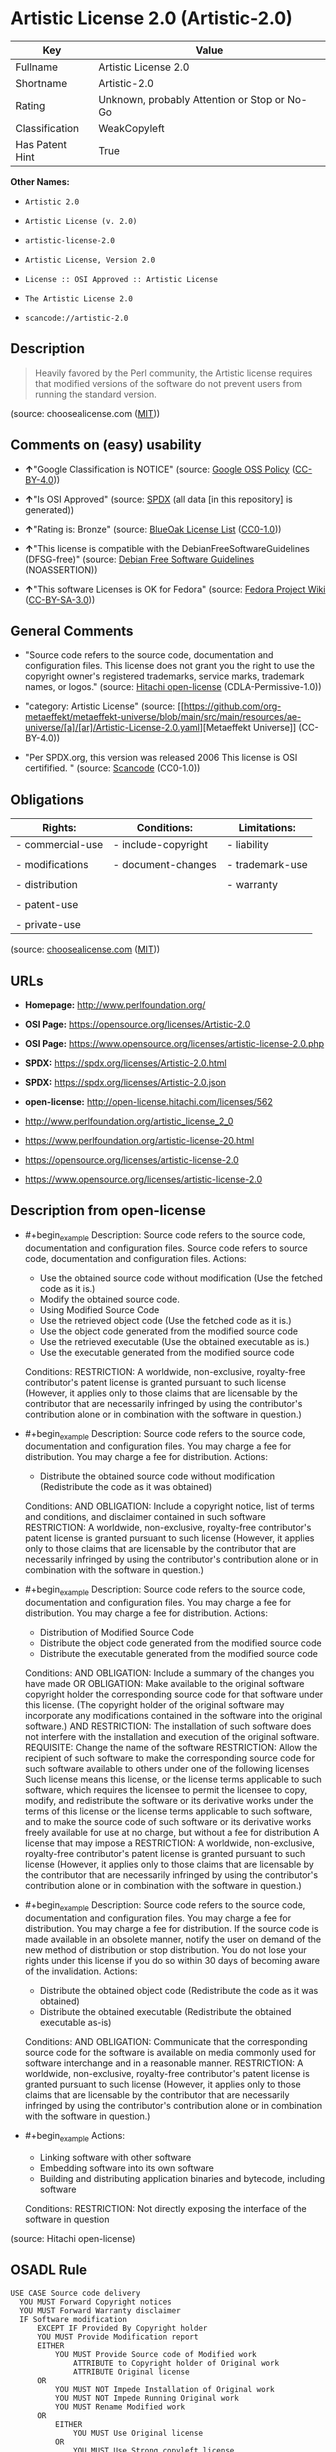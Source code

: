 * Artistic License 2.0 (Artistic-2.0)
| Key             | Value                                        |
|-----------------+----------------------------------------------|
| Fullname        | Artistic License 2.0                         |
| Shortname       | Artistic-2.0                                 |
| Rating          | Unknown, probably Attention or Stop or No-Go |
| Classification  | WeakCopyleft                                 |
| Has Patent Hint | True                                         |

*Other Names:*

- =Artistic 2.0=

- =Artistic License (v. 2.0)=

- =artistic-license-2.0=

- =Artistic License, Version 2.0=

- =License :: OSI Approved :: Artistic License=

- =The Artistic License 2.0=

- =scancode://artistic-2.0=

** Description

#+begin_quote
  Heavily favored by the Perl community, the Artistic license requires
  that modified versions of the software do not prevent users from
  running the standard version.
#+end_quote

(source: choosealicense.com
([[https://github.com/github/choosealicense.com/blob/gh-pages/LICENSE.md][MIT]]))

** Comments on (easy) usability

- *↑*"Google Classification is NOTICE" (source:
  [[https://opensource.google.com/docs/thirdparty/licenses/][Google OSS
  Policy]]
  ([[https://creativecommons.org/licenses/by/4.0/legalcode][CC-BY-4.0]]))

- *↑*"Is OSI Approved" (source:
  [[https://spdx.org/licenses/Artistic-2.0.html][SPDX]] (all data [in
  this repository] is generated))

- *↑*"Rating is: Bronze" (source:
  [[https://blueoakcouncil.org/list][BlueOak License List]]
  ([[https://raw.githubusercontent.com/blueoakcouncil/blue-oak-list-npm-package/master/LICENSE][CC0-1.0]]))

- *↑*"This license is compatible with the DebianFreeSoftwareGuidelines
  (DFSG-free)" (source: [[https://wiki.debian.org/DFSGLicenses][Debian
  Free Software Guidelines]] (NOASSERTION))

- *↑*"This software Licenses is OK for Fedora" (source:
  [[https://fedoraproject.org/wiki/Licensing:Main?rd=Licensing][Fedora
  Project Wiki]]
  ([[https://creativecommons.org/licenses/by-sa/3.0/legalcode][CC-BY-SA-3.0]]))

** General Comments

- "Source code refers to the source code, documentation and
  configuration files. This license does not grant you the right to use
  the copyright owner's registered trademarks, service marks, trademark
  names, or logos." (source:
  [[https://github.com/Hitachi/open-license][Hitachi open-license]]
  (CDLA-Permissive-1.0))

- "category: Artistic License" (source:
  [[https://github.com/org-metaeffekt/metaeffekt-universe/blob/main/src/main/resources/ae-universe/[a]/[ar]/Artistic-License-2.0.yaml][Metaeffekt
  Universe]] (CC-BY-4.0))

- "Per SPDX.org, this version was released 2006 This license is OSI
  certifified. " (source:
  [[https://github.com/nexB/scancode-toolkit/blob/develop/src/licensedcode/data/licenses/artistic-2.0.yml][Scancode]]
  (CC0-1.0))

** Obligations
| Rights:          | Conditions:         | Limitations:    |
|------------------+---------------------+-----------------|
| - commercial-use | - include-copyright | - liability     |
|                  |                     |                 |
| - modifications  | - document-changes  | - trademark-use |
|                  |                     |                 |
| - distribution   |                     | - warranty      |
|                  |                     |                 |
| - patent-use     |                     |                 |
|                  |                     |                 |
| - private-use    |                     |                 |

(source:
[[https://github.com/github/choosealicense.com/blob/gh-pages/_licenses/artistic-2.0.txt][choosealicense.com]]
([[https://github.com/github/choosealicense.com/blob/gh-pages/LICENSE.md][MIT]]))

** URLs

- *Homepage:* http://www.perlfoundation.org/

- *OSI Page:* https://opensource.org/licenses/Artistic-2.0

- *OSI Page:*
  https://www.opensource.org/licenses/artistic-license-2.0.php

- *SPDX:* https://spdx.org/licenses/Artistic-2.0.html

- *SPDX:* https://spdx.org/licenses/Artistic-2.0.json

- *open-license:* http://open-license.hitachi.com/licenses/562

- http://www.perlfoundation.org/artistic_license_2_0

- https://www.perlfoundation.org/artistic-license-20.html

- https://opensource.org/licenses/artistic-license-2.0

- https://www.opensource.org/licenses/artistic-license-2.0

** Description from open-license

- #+begin_example
    Description: Source code refers to the source code, documentation and configuration files. Source code refers to source code, documentation and configuration files.
    Actions:
    - Use the obtained source code without modification (Use the fetched code as it is.)
    - Modify the obtained source code.
    - Using Modified Source Code
    - Use the retrieved object code (Use the fetched code as it is.)
    - Use the object code generated from the modified source code
    - Use the retrieved executable (Use the obtained executable as is.)
    - Use the executable generated from the modified source code

    Conditions:
    RESTRICTION: A worldwide, non-exclusive, royalty-free contributor's patent license is granted pursuant to such license (However, it applies only to those claims that are licensable by the contributor that are necessarily infringed by using the contributor's contribution alone or in combination with the software in question.)
  #+end_example

- #+begin_example
    Description: Source code refers to the source code, documentation and configuration files. You may charge a fee for distribution. You may charge a fee for distribution.
    Actions:
    - Distribute the obtained source code without modification (Redistribute the code as it was obtained)

    Conditions:
    AND
      OBLIGATION: Include a copyright notice, list of terms and conditions, and disclaimer contained in such software
      RESTRICTION: A worldwide, non-exclusive, royalty-free contributor's patent license is granted pursuant to such license (However, it applies only to those claims that are licensable by the contributor that are necessarily infringed by using the contributor's contribution alone or in combination with the software in question.)
  #+end_example

- #+begin_example
    Description: Source code refers to the source code, documentation and configuration files. You may charge a fee for distribution. You may charge a fee for distribution.
    Actions:
    - Distribution of Modified Source Code
    - Distribute the object code generated from the modified source code
    - Distribute the executable generated from the modified source code

    Conditions:
    AND
      OBLIGATION: Include a summary of the changes you have made
      OR
        OBLIGATION: Make available to the original software copyright holder the corresponding source code for that software under this license. (The copyright holder of the original software may incorporate any modifications contained in the software into the original software.)
        AND
          RESTRICTION: The installation of such software does not interfere with the installation and execution of the original software.
          REQUISITE: Change the name of the software
        RESTRICTION: Allow the recipient of such software to make the corresponding source code for such software available to others under one of the following licenses Such license means this license, or the license terms applicable to such software, which requires the licensee to permit the licensee to copy, modify, and redistribute the software or its derivative works under the terms of this license or the license terms applicable to such software, and to make the source code of such software or its derivative works freely available for use at no charge, but without a fee for distribution A license that may impose a
      RESTRICTION: A worldwide, non-exclusive, royalty-free contributor's patent license is granted pursuant to such license (However, it applies only to those claims that are licensable by the contributor that are necessarily infringed by using the contributor's contribution alone or in combination with the software in question.)
  #+end_example

- #+begin_example
    Description: Source code refers to the source code, documentation and configuration files. You may charge a fee for distribution. You may charge a fee for distribution. If the source code is made available in an obsolete manner, notify the user on demand of the new method of distribution or stop distribution. You do not lose your rights under this license if you do so within 30 days of becoming aware of the invalidation.
    Actions:
    - Distribute the obtained object code (Redistribute the code as it was obtained)
    - Distribute the obtained executable (Redistribute the obtained executable as-is)

    Conditions:
    AND
      OBLIGATION: Communicate that the corresponding source code for the software is available on media commonly used for software interchange and in a reasonable manner.
      RESTRICTION: A worldwide, non-exclusive, royalty-free contributor's patent license is granted pursuant to such license (However, it applies only to those claims that are licensable by the contributor that are necessarily infringed by using the contributor's contribution alone or in combination with the software in question.)
  #+end_example

- #+begin_example
    Actions:
    - Linking software with other software
    - Embedding software into its own software
    - Building and distributing application binaries and bytecode, including software

    Conditions:
    RESTRICTION: Not directly exposing the interface of the software in question
  #+end_example

(source: Hitachi open-license)

** OSADL Rule
#+begin_example
  USE CASE Source code delivery
  	YOU MUST Forward Copyright notices
  	YOU MUST Forward Warranty disclaimer
  	IF Software modification
  		EXCEPT IF Provided By Copyright holder
  		YOU MUST Provide Modification report
  		EITHER
  			YOU MUST Provide Source code of Modified work
  				ATTRIBUTE to Copyright holder of Original work
  				ATTRIBUTE Original license
  		OR
  			YOU MUST NOT Impede Installation of Original work
  			YOU MUST NOT Impede Running Original work
  			YOU MUST Rename Modified work
  		OR
  			EITHER
  				YOU MUST Use Original license
  			OR
  				YOU MUST Use Strong copyleft license
  	YOU MUST NOT Require License fee
  USE CASE Binary delivery
  	YOU MUST Reference Source code
  		IF Reference Expires
  			EITHER
  				YOU MUST Provide Reference On Request
  					ATTRIBUTE Within 30 days
  			OR
  				YOU MUST End Binary delivery
  					ATTRIBUTE Within 30 days
  	IF Software modification
  		EXCEPT IF Provided By Copyright holder
  		YOU MUST Provide Modification report
  		EITHER
  			YOU MUST Provide Source code of Modified work
  				ATTRIBUTE to Copyright holder of Original work
  				ATTRIBUTE Original license
  		OR
  			YOU MUST NOT Impede Installation of Original work
  			YOU MUST NOT Impede Running Original work
  			YOU MUST Rename Modified work
  		OR
  			EITHER
  				YOU MUST Use Original license
  			OR
  				YOU MUST Use Strong copyleft license
  	IF Linked work
  		EITHER
  			YOU MUST NOT Provide Interface to Work
  		OR
  			YOU MUST Provide Modification report
  			EITHER
  				YOU MUST Provide Source code of Modified work
  					ATTRIBUTE to Copyright holder of Original work
  					ATTRIBUTE Original license
  			OR
  				YOU MUST NOT Impede Installation of Original work
  				YOU MUST NOT Impede Running Original work
  				YOU MUST Rename Modified work
  			OR
  				EITHER
  					YOU MUST Use Original license
  				OR
  					YOU MUST Use Strong copyleft license
  	YOU MUST NOT Require License fee
  PATENT HINTS Yes
#+end_example

(source: OSADL License Checklist)

** Text
#+begin_example
                 The Artistic License 2.0

          Copyright (c) 2000-2006, The Perl Foundation.

       Everyone is permitted to copy and distribute verbatim copies
        of this license document, but changing it is not allowed.

  Preamble

  This license establishes the terms under which a given free software
  Package may be copied, modified, distributed, and/or redistributed.
  The intent is that the Copyright Holder maintains some artistic
  control over the development of that Package while still keeping the
  Package available as open source and free software.

  You are always permitted to make arrangements wholly outside of this
  license directly with the Copyright Holder of a given Package.  If the
  terms of this license do not permit the full use that you propose to
  make of the Package, you should contact the Copyright Holder and seek
  a different licensing arrangement. 

  Definitions

      "Copyright Holder" means the individual(s) or organization(s)
      named in the copyright notice for the entire Package.

      "Contributor" means any party that has contributed code or other
      material to the Package, in accordance with the Copyright Holder's
      procedures.

      "You" and "your" means any person who would like to copy,
      distribute, or modify the Package.

      "Package" means the collection of files distributed by the
      Copyright Holder, and derivatives of that collection and/or of
      those files. A given Package may consist of either the Standard
      Version, or a Modified Version.

      "Distribute" means providing a copy of the Package or making it
      accessible to anyone else, or in the case of a company or
      organization, to others outside of your company or organization.

      "Distributor Fee" means any fee that you charge for Distributing
      this Package or providing support for this Package to another
      party.  It does not mean licensing fees.

      "Standard Version" refers to the Package if it has not been
      modified, or has been modified only in ways explicitly requested
      by the Copyright Holder.

      "Modified Version" means the Package, if it has been changed, and
      such changes were not explicitly requested by the Copyright
      Holder. 

      "Original License" means this Artistic License as Distributed with
      the Standard Version of the Package, in its current version or as
      it may be modified by The Perl Foundation in the future.

      "Source" form means the source code, documentation source, and
      configuration files for the Package.

      "Compiled" form means the compiled bytecode, object code, binary,
      or any other form resulting from mechanical transformation or
      translation of the Source form.


  Permission for Use and Modification Without Distribution

  (1)  You are permitted to use the Standard Version and create and use
  Modified Versions for any purpose without restriction, provided that
  you do not Distribute the Modified Version.


  Permissions for Redistribution of the Standard Version

  (2)  You may Distribute verbatim copies of the Source form of the
  Standard Version of this Package in any medium without restriction,
  either gratis or for a Distributor Fee, provided that you duplicate
  all of the original copyright notices and associated disclaimers.  At
  your discretion, such verbatim copies may or may not include a
  Compiled form of the Package.

  (3)  You may apply any bug fixes, portability changes, and other
  modifications made available from the Copyright Holder.  The resulting
  Package will still be considered the Standard Version, and as such
  will be subject to the Original License.


  Distribution of Modified Versions of the Package as Source 

  (4)  You may Distribute your Modified Version as Source (either gratis
  or for a Distributor Fee, and with or without a Compiled form of the
  Modified Version) provided that you clearly document how it differs
  from the Standard Version, including, but not limited to, documenting
  any non-standard features, executables, or modules, and provided that
  you do at least ONE of the following:

      (a)  make the Modified Version available to the Copyright Holder
      of the Standard Version, under the Original License, so that the
      Copyright Holder may include your modifications in the Standard
      Version.

      (b)  ensure that installation of your Modified Version does not
      prevent the user installing or running the Standard Version. In
      addition, the Modified Version must bear a name that is different
      from the name of the Standard Version.

      (c)  allow anyone who receives a copy of the Modified Version to
      make the Source form of the Modified Version available to others
      under
          
      (i)  the Original License or

      (ii)  a license that permits the licensee to freely copy,
      modify and redistribute the Modified Version using the same
      licensing terms that apply to the copy that the licensee
      received, and requires that the Source form of the Modified
      Version, and of any works derived from it, be made freely
      available in that license fees are prohibited but Distributor
      Fees are allowed.


  Distribution of Compiled Forms of the Standard Version 
  or Modified Versions without the Source

  (5)  You may Distribute Compiled forms of the Standard Version without
  the Source, provided that you include complete instructions on how to
  get the Source of the Standard Version.  Such instructions must be
  valid at the time of your distribution.  If these instructions, at any
  time while you are carrying out such distribution, become invalid, you
  must provide new instructions on demand or cease further distribution.
  If you provide valid instructions or cease distribution within thirty
  days after you become aware that the instructions are invalid, then
  you do not forfeit any of your rights under this license.

  (6)  You may Distribute a Modified Version in Compiled form without
  the Source, provided that you comply with Section 4 with respect to
  the Source of the Modified Version.


  Aggregating or Linking the Package 

  (7)  You may aggregate the Package (either the Standard Version or
  Modified Version) with other packages and Distribute the resulting
  aggregation provided that you do not charge a licensing fee for the
  Package.  Distributor Fees are permitted, and licensing fees for other
  components in the aggregation are permitted. The terms of this license
  apply to the use and Distribution of the Standard or Modified Versions
  as included in the aggregation.

  (8) You are permitted to link Modified and Standard Versions with
  other works, to embed the Package in a larger work of your own, or to
  build stand-alone binary or bytecode versions of applications that
  include the Package, and Distribute the result without restriction,
  provided the result does not expose a direct interface to the Package.


  Items That are Not Considered Part of a Modified Version 

  (9) Works (including, but not limited to, modules and scripts) that
  merely extend or make use of the Package, do not, by themselves, cause
  the Package to be a Modified Version.  In addition, such works are not
  considered parts of the Package itself, and are not subject to the
  terms of this license.


  General Provisions

  (10)  Any use, modification, and distribution of the Standard or
  Modified Versions is governed by this Artistic License. By using,
  modifying or distributing the Package, you accept this license. Do not
  use, modify, or distribute the Package, if you do not accept this
  license.

  (11)  If your Modified Version has been derived from a Modified
  Version made by someone other than you, you are nevertheless required
  to ensure that your Modified Version complies with the requirements of
  this license.

  (12)  This license does not grant you the right to use any trademark,
  service mark, tradename, or logo of the Copyright Holder.

  (13)  This license includes the non-exclusive, worldwide,
  free-of-charge patent license to make, have made, use, offer to sell,
  sell, import and otherwise transfer the Package with respect to any
  patent claims licensable by the Copyright Holder that are necessarily
  infringed by the Package. If you institute patent litigation
  (including a cross-claim or counterclaim) against any party alleging
  that the Package constitutes direct or contributory patent
  infringement, then this Artistic License to you shall terminate on the
  date that such litigation is filed.

  (14)  Disclaimer of Warranty:
  THE PACKAGE IS PROVIDED BY THE COPYRIGHT HOLDER AND CONTRIBUTORS "AS
  IS' AND WITHOUT ANY EXPRESS OR IMPLIED WARRANTIES. THE IMPLIED
  WARRANTIES OF MERCHANTABILITY, FITNESS FOR A PARTICULAR PURPOSE, OR
  NON-INFRINGEMENT ARE DISCLAIMED TO THE EXTENT PERMITTED BY YOUR LOCAL
  LAW. UNLESS REQUIRED BY LAW, NO COPYRIGHT HOLDER OR CONTRIBUTOR WILL
  BE LIABLE FOR ANY DIRECT, INDIRECT, INCIDENTAL, OR CONSEQUENTIAL
  DAMAGES ARISING IN ANY WAY OUT OF THE USE OF THE PACKAGE, EVEN IF
  ADVISED OF THE POSSIBILITY OF SUCH DAMAGE.
#+end_example

--------------

** Raw Data
*** Facts

- LicenseName

- Override

- [[https://blueoakcouncil.org/list][BlueOak License List]]
  ([[https://raw.githubusercontent.com/blueoakcouncil/blue-oak-list-npm-package/master/LICENSE][CC0-1.0]])

- [[https://github.com/github/choosealicense.com/blob/gh-pages/_licenses/artistic-2.0.txt][choosealicense.com]]
  ([[https://github.com/github/choosealicense.com/blob/gh-pages/LICENSE.md][MIT]])

- [[https://wiki.debian.org/DFSGLicenses][Debian Free Software
  Guidelines]] (NOASSERTION)

- [[https://fedoraproject.org/wiki/Licensing:Main?rd=Licensing][Fedora
  Project Wiki]]
  ([[https://creativecommons.org/licenses/by-sa/3.0/legalcode][CC-BY-SA-3.0]])

- [[https://opensource.google.com/docs/thirdparty/licenses/][Google OSS
  Policy]]
  ([[https://creativecommons.org/licenses/by/4.0/legalcode][CC-BY-4.0]])

- [[https://github.com/HansHammel/license-compatibility-checker/blob/master/lib/licenses.json][HansHammel
  license-compatibility-checker]]
  ([[https://github.com/HansHammel/license-compatibility-checker/blob/master/LICENSE][MIT]])

- [[https://github.com/librariesio/license-compatibility/blob/master/lib/license/licenses.json][librariesio
  license-compatibility]]
  ([[https://github.com/librariesio/license-compatibility/blob/master/LICENSE.txt][MIT]])

- [[https://github.com/org-metaeffekt/metaeffekt-universe/blob/main/src/main/resources/ae-universe/[a]/[ar]/Artistic-License-2.0.yaml][Metaeffekt
  Universe]] (CC-BY-4.0)

- [[https://github.com/okfn/licenses/blob/master/licenses.csv][Open
  Knowledge International]]
  ([[https://opendatacommons.org/licenses/pddl/1-0/][PDDL-1.0]])

- [[https://www.osadl.org/fileadmin/checklists/unreflicenses/Artistic-2.0.txt][OSADL
  License Checklist]] (NOASSERTION)

- [[https://opensource.org/licenses/][OpenSourceInitiative]]
  ([[https://creativecommons.org/licenses/by/4.0/legalcode][CC-BY-4.0]])

- [[https://github.com/finos/OSLC-handbook/blob/master/src/Artistic-2.0.yaml][finos/OSLC-handbook]]
  ([[https://creativecommons.org/licenses/by/4.0/legalcode][CC-BY-4.0]])

- [[https://github.com/OpenChain-Project/curriculum/raw/ddf1e879341adbd9b297cd67c5d5c16b2076540b/policy-template/Open%20Source%20Policy%20Template%20for%20OpenChain%20Specification%201.2.ods][OpenChainPolicyTemplate]]
  (CC0-1.0)

- [[https://github.com/Hitachi/open-license][Hitachi open-license]]
  (CDLA-Permissive-1.0)

- [[https://spdx.org/licenses/Artistic-2.0.html][SPDX]] (all data [in
  this repository] is generated)

- [[https://github.com/nexB/scancode-toolkit/blob/develop/src/licensedcode/data/licenses/artistic-2.0.yml][Scancode]]
  (CC0-1.0)

- [[https://en.wikipedia.org/wiki/Comparison_of_free_and_open-source_software_licenses][Wikipedia]]
  ([[https://creativecommons.org/licenses/by-sa/3.0/legalcode][CC-BY-SA-3.0]])

*** Raw JSON
#+begin_example
  {
      "__impliedNames": [
          "Artistic-2.0",
          "Artistic 2.0",
          "Artistic License (v. 2.0)",
          "Artistic License 2.0",
          "artistic-2.0",
          "artistic-license-2.0",
          "Artistic License, Version 2.0",
          "License :: OSI Approved :: Artistic License",
          "The Artistic License 2.0",
          "scancode://artistic-2.0"
      ],
      "__impliedId": "Artistic-2.0",
      "__isFsfFree": true,
      "__impliedAmbiguousNames": [
          "Artistic License",
          "Artistic 2.0",
          "Artistic, Version 2.0",
          "Artistic License, Version 2.0",
          "Artistic License 2.0",
          "Artistic License (2.0)",
          "Artistic-2",
          "scancode:artistic-2.0",
          "osi:Artistic-2.0",
          "osi:artistic-license-2.0"
      ],
      "__impliedComments": [
          [
              "Hitachi open-license",
              [
                  "Source code refers to the source code, documentation and configuration files. This license does not grant you the right to use the copyright owner's registered trademarks, service marks, trademark names, or logos."
              ]
          ],
          [
              "Metaeffekt Universe",
              [
                  "category: Artistic License"
              ]
          ],
          [
              "Scancode",
              [
                  "Per SPDX.org, this version was released 2006 This license is OSI\ncertifified.\n"
              ]
          ]
      ],
      "__hasPatentHint": true,
      "facts": {
          "Open Knowledge International": {
              "is_generic": null,
              "legacy_ids": [
                  "artistic-license-2.0"
              ],
              "status": "active",
              "domain_software": true,
              "url": "https://opensource.org/licenses/Artistic-2.0",
              "maintainer": "Perl Foundation",
              "od_conformance": "not reviewed",
              "_sourceURL": "https://github.com/okfn/licenses/blob/master/licenses.csv",
              "domain_data": false,
              "osd_conformance": "approved",
              "id": "Artistic-2.0",
              "title": "Artistic License 2.0",
              "_implications": {
                  "__impliedNames": [
                      "Artistic-2.0",
                      "Artistic License 2.0",
                      "artistic-license-2.0"
                  ],
                  "__impliedId": "Artistic-2.0",
                  "__impliedURLs": [
                      [
                          null,
                          "https://opensource.org/licenses/Artistic-2.0"
                      ]
                  ]
              },
              "domain_content": false
          },
          "LicenseName": {
              "implications": {
                  "__impliedNames": [
                      "Artistic-2.0"
                  ],
                  "__impliedId": "Artistic-2.0"
              },
              "shortname": "Artistic-2.0",
              "otherNames": []
          },
          "SPDX": {
              "isSPDXLicenseDeprecated": false,
              "spdxFullName": "Artistic License 2.0",
              "spdxDetailsURL": "https://spdx.org/licenses/Artistic-2.0.json",
              "_sourceURL": "https://spdx.org/licenses/Artistic-2.0.html",
              "spdxLicIsOSIApproved": true,
              "spdxSeeAlso": [
                  "http://www.perlfoundation.org/artistic_license_2_0",
                  "https://www.perlfoundation.org/artistic-license-20.html",
                  "https://opensource.org/licenses/artistic-license-2.0"
              ],
              "_implications": {
                  "__impliedNames": [
                      "Artistic-2.0",
                      "Artistic License 2.0"
                  ],
                  "__impliedId": "Artistic-2.0",
                  "__impliedJudgement": [
                      [
                          "SPDX",
                          {
                              "tag": "PositiveJudgement",
                              "contents": "Is OSI Approved"
                          }
                      ]
                  ],
                  "__isOsiApproved": true,
                  "__impliedURLs": [
                      [
                          "SPDX",
                          "https://spdx.org/licenses/Artistic-2.0.json"
                      ],
                      [
                          null,
                          "http://www.perlfoundation.org/artistic_license_2_0"
                      ],
                      [
                          null,
                          "https://www.perlfoundation.org/artistic-license-20.html"
                      ],
                      [
                          null,
                          "https://opensource.org/licenses/artistic-license-2.0"
                      ]
                  ]
              },
              "spdxLicenseId": "Artistic-2.0"
          },
          "librariesio license-compatibility": {
              "implications": {
                  "__impliedNames": [
                      "Artistic-2.0"
                  ],
                  "__impliedCopyleft": [
                      [
                          "librariesio license-compatibility",
                          "NoCopyleft"
                      ]
                  ],
                  "__calculatedCopyleft": "NoCopyleft"
              },
              "licensename": "Artistic-2.0",
              "copyleftkind": "NoCopyleft"
          },
          "OSADL License Checklist": {
              "_sourceURL": "https://www.osadl.org/fileadmin/checklists/unreflicenses/Artistic-2.0.txt",
              "spdxId": "Artistic-2.0",
              "osadlRule": "USE CASE Source code delivery\n\tYOU MUST Forward Copyright notices\n\tYOU MUST Forward Warranty disclaimer\n\tIF Software modification\n\t\tEXCEPT IF Provided By Copyright holder\n\t\tYOU MUST Provide Modification report\n\t\tEITHER\n\t\t\tYOU MUST Provide Source code of Modified work\n\t\t\t\tATTRIBUTE to Copyright holder of Original work\n\t\t\t\tATTRIBUTE Original license\n\t\tOR\n\t\t\tYOU MUST NOT Impede Installation of Original work\n\t\t\tYOU MUST NOT Impede Running Original work\n\t\t\tYOU MUST Rename Modified work\n\t\tOR\n\t\t\tEITHER\n\t\t\t\tYOU MUST Use Original license\n\t\t\tOR\n\t\t\t\tYOU MUST Use Strong copyleft license\n\tYOU MUST NOT Require License fee\nUSE CASE Binary delivery\n\tYOU MUST Reference Source code\n\t\tIF Reference Expires\n\t\t\tEITHER\n\t\t\t\tYOU MUST Provide Reference On Request\n\t\t\t\t\tATTRIBUTE Within 30 days\n\t\t\tOR\n\t\t\t\tYOU MUST End Binary delivery\n\t\t\t\t\tATTRIBUTE Within 30 days\n\tIF Software modification\n\t\tEXCEPT IF Provided By Copyright holder\n\t\tYOU MUST Provide Modification report\n\t\tEITHER\n\t\t\tYOU MUST Provide Source code of Modified work\n\t\t\t\tATTRIBUTE to Copyright holder of Original work\n\t\t\t\tATTRIBUTE Original license\n\t\tOR\n\t\t\tYOU MUST NOT Impede Installation of Original work\n\t\t\tYOU MUST NOT Impede Running Original work\n\t\t\tYOU MUST Rename Modified work\n\t\tOR\n\t\t\tEITHER\n\t\t\t\tYOU MUST Use Original license\n\t\t\tOR\n\t\t\t\tYOU MUST Use Strong copyleft license\n\tIF Linked work\n\t\tEITHER\n\t\t\tYOU MUST NOT Provide Interface to Work\n\t\tOR\n\t\t\tYOU MUST Provide Modification report\n\t\t\tEITHER\n\t\t\t\tYOU MUST Provide Source code of Modified work\n\t\t\t\t\tATTRIBUTE to Copyright holder of Original work\n\t\t\t\t\tATTRIBUTE Original license\n\t\t\tOR\n\t\t\t\tYOU MUST NOT Impede Installation of Original work\n\t\t\t\tYOU MUST NOT Impede Running Original work\n\t\t\t\tYOU MUST Rename Modified work\n\t\t\tOR\n\t\t\t\tEITHER\n\t\t\t\t\tYOU MUST Use Original license\n\t\t\t\tOR\n\t\t\t\t\tYOU MUST Use Strong copyleft license\n\tYOU MUST NOT Require License fee\nPATENT HINTS Yes\n",
              "_implications": {
                  "__impliedNames": [
                      "Artistic-2.0"
                  ],
                  "__hasPatentHint": true
              }
          },
          "Fedora Project Wiki": {
              "GPLv2 Compat?": "Yes",
              "rating": "Good",
              "Upstream URL": "http://www.perlfoundation.org/artistic_license_2_0",
              "GPLv3 Compat?": "Yes",
              "Short Name": "Artistic 2.0",
              "licenseType": "license",
              "_sourceURL": "https://fedoraproject.org/wiki/Licensing:Main?rd=Licensing",
              "Full Name": "Artistic 2.0",
              "FSF Free?": "Yes",
              "_implications": {
                  "__impliedNames": [
                      "Artistic 2.0"
                  ],
                  "__isFsfFree": true,
                  "__impliedAmbiguousNames": [
                      "Artistic 2.0"
                  ],
                  "__impliedJudgement": [
                      [
                          "Fedora Project Wiki",
                          {
                              "tag": "PositiveJudgement",
                              "contents": "This software Licenses is OK for Fedora"
                          }
                      ]
                  ]
              }
          },
          "Scancode": {
              "otherUrls": [
                  "http://www.perlfoundation.org/artistic_license_2_0",
                  "https://opensource.org/licenses/artistic-license-2.0",
                  "https://www.opensource.org/licenses/artistic-license-2.0",
                  "https://www.perlfoundation.org/artistic-license-20.html"
              ],
              "homepageUrl": "http://www.perlfoundation.org/",
              "shortName": "Artistic 2.0",
              "textUrls": null,
              "text": "               The Artistic License 2.0\n\n        Copyright (c) 2000-2006, The Perl Foundation.\n\n     Everyone is permitted to copy and distribute verbatim copies\n      of this license document, but changing it is not allowed.\n\nPreamble\n\nThis license establishes the terms under which a given free software\nPackage may be copied, modified, distributed, and/or redistributed.\nThe intent is that the Copyright Holder maintains some artistic\ncontrol over the development of that Package while still keeping the\nPackage available as open source and free software.\n\nYou are always permitted to make arrangements wholly outside of this\nlicense directly with the Copyright Holder of a given Package.  If the\nterms of this license do not permit the full use that you propose to\nmake of the Package, you should contact the Copyright Holder and seek\na different licensing arrangement. \n\nDefinitions\n\n    \"Copyright Holder\" means the individual(s) or organization(s)\n    named in the copyright notice for the entire Package.\n\n    \"Contributor\" means any party that has contributed code or other\n    material to the Package, in accordance with the Copyright Holder's\n    procedures.\n\n    \"You\" and \"your\" means any person who would like to copy,\n    distribute, or modify the Package.\n\n    \"Package\" means the collection of files distributed by the\n    Copyright Holder, and derivatives of that collection and/or of\n    those files. A given Package may consist of either the Standard\n    Version, or a Modified Version.\n\n    \"Distribute\" means providing a copy of the Package or making it\n    accessible to anyone else, or in the case of a company or\n    organization, to others outside of your company or organization.\n\n    \"Distributor Fee\" means any fee that you charge for Distributing\n    this Package or providing support for this Package to another\n    party.  It does not mean licensing fees.\n\n    \"Standard Version\" refers to the Package if it has not been\n    modified, or has been modified only in ways explicitly requested\n    by the Copyright Holder.\n\n    \"Modified Version\" means the Package, if it has been changed, and\n    such changes were not explicitly requested by the Copyright\n    Holder. \n\n    \"Original License\" means this Artistic License as Distributed with\n    the Standard Version of the Package, in its current version or as\n    it may be modified by The Perl Foundation in the future.\n\n    \"Source\" form means the source code, documentation source, and\n    configuration files for the Package.\n\n    \"Compiled\" form means the compiled bytecode, object code, binary,\n    or any other form resulting from mechanical transformation or\n    translation of the Source form.\n\n\nPermission for Use and Modification Without Distribution\n\n(1)  You are permitted to use the Standard Version and create and use\nModified Versions for any purpose without restriction, provided that\nyou do not Distribute the Modified Version.\n\n\nPermissions for Redistribution of the Standard Version\n\n(2)  You may Distribute verbatim copies of the Source form of the\nStandard Version of this Package in any medium without restriction,\neither gratis or for a Distributor Fee, provided that you duplicate\nall of the original copyright notices and associated disclaimers.  At\nyour discretion, such verbatim copies may or may not include a\nCompiled form of the Package.\n\n(3)  You may apply any bug fixes, portability changes, and other\nmodifications made available from the Copyright Holder.  The resulting\nPackage will still be considered the Standard Version, and as such\nwill be subject to the Original License.\n\n\nDistribution of Modified Versions of the Package as Source \n\n(4)  You may Distribute your Modified Version as Source (either gratis\nor for a Distributor Fee, and with or without a Compiled form of the\nModified Version) provided that you clearly document how it differs\nfrom the Standard Version, including, but not limited to, documenting\nany non-standard features, executables, or modules, and provided that\nyou do at least ONE of the following:\n\n    (a)  make the Modified Version available to the Copyright Holder\n    of the Standard Version, under the Original License, so that the\n    Copyright Holder may include your modifications in the Standard\n    Version.\n\n    (b)  ensure that installation of your Modified Version does not\n    prevent the user installing or running the Standard Version. In\n    addition, the Modified Version must bear a name that is different\n    from the name of the Standard Version.\n\n    (c)  allow anyone who receives a copy of the Modified Version to\n    make the Source form of the Modified Version available to others\n    under\n        \n    (i)  the Original License or\n\n    (ii)  a license that permits the licensee to freely copy,\n    modify and redistribute the Modified Version using the same\n    licensing terms that apply to the copy that the licensee\n    received, and requires that the Source form of the Modified\n    Version, and of any works derived from it, be made freely\n    available in that license fees are prohibited but Distributor\n    Fees are allowed.\n\n\nDistribution of Compiled Forms of the Standard Version \nor Modified Versions without the Source\n\n(5)  You may Distribute Compiled forms of the Standard Version without\nthe Source, provided that you include complete instructions on how to\nget the Source of the Standard Version.  Such instructions must be\nvalid at the time of your distribution.  If these instructions, at any\ntime while you are carrying out such distribution, become invalid, you\nmust provide new instructions on demand or cease further distribution.\nIf you provide valid instructions or cease distribution within thirty\ndays after you become aware that the instructions are invalid, then\nyou do not forfeit any of your rights under this license.\n\n(6)  You may Distribute a Modified Version in Compiled form without\nthe Source, provided that you comply with Section 4 with respect to\nthe Source of the Modified Version.\n\n\nAggregating or Linking the Package \n\n(7)  You may aggregate the Package (either the Standard Version or\nModified Version) with other packages and Distribute the resulting\naggregation provided that you do not charge a licensing fee for the\nPackage.  Distributor Fees are permitted, and licensing fees for other\ncomponents in the aggregation are permitted. The terms of this license\napply to the use and Distribution of the Standard or Modified Versions\nas included in the aggregation.\n\n(8) You are permitted to link Modified and Standard Versions with\nother works, to embed the Package in a larger work of your own, or to\nbuild stand-alone binary or bytecode versions of applications that\ninclude the Package, and Distribute the result without restriction,\nprovided the result does not expose a direct interface to the Package.\n\n\nItems That are Not Considered Part of a Modified Version \n\n(9) Works (including, but not limited to, modules and scripts) that\nmerely extend or make use of the Package, do not, by themselves, cause\nthe Package to be a Modified Version.  In addition, such works are not\nconsidered parts of the Package itself, and are not subject to the\nterms of this license.\n\n\nGeneral Provisions\n\n(10)  Any use, modification, and distribution of the Standard or\nModified Versions is governed by this Artistic License. By using,\nmodifying or distributing the Package, you accept this license. Do not\nuse, modify, or distribute the Package, if you do not accept this\nlicense.\n\n(11)  If your Modified Version has been derived from a Modified\nVersion made by someone other than you, you are nevertheless required\nto ensure that your Modified Version complies with the requirements of\nthis license.\n\n(12)  This license does not grant you the right to use any trademark,\nservice mark, tradename, or logo of the Copyright Holder.\n\n(13)  This license includes the non-exclusive, worldwide,\nfree-of-charge patent license to make, have made, use, offer to sell,\nsell, import and otherwise transfer the Package with respect to any\npatent claims licensable by the Copyright Holder that are necessarily\ninfringed by the Package. If you institute patent litigation\n(including a cross-claim or counterclaim) against any party alleging\nthat the Package constitutes direct or contributory patent\ninfringement, then this Artistic License to you shall terminate on the\ndate that such litigation is filed.\n\n(14)  Disclaimer of Warranty:\nTHE PACKAGE IS PROVIDED BY THE COPYRIGHT HOLDER AND CONTRIBUTORS \"AS\nIS' AND WITHOUT ANY EXPRESS OR IMPLIED WARRANTIES. THE IMPLIED\nWARRANTIES OF MERCHANTABILITY, FITNESS FOR A PARTICULAR PURPOSE, OR\nNON-INFRINGEMENT ARE DISCLAIMED TO THE EXTENT PERMITTED BY YOUR LOCAL\nLAW. UNLESS REQUIRED BY LAW, NO COPYRIGHT HOLDER OR CONTRIBUTOR WILL\nBE LIABLE FOR ANY DIRECT, INDIRECT, INCIDENTAL, OR CONSEQUENTIAL\nDAMAGES ARISING IN ANY WAY OUT OF THE USE OF THE PACKAGE, EVEN IF\nADVISED OF THE POSSIBILITY OF SUCH DAMAGE.\n",
              "category": "Copyleft Limited",
              "osiUrl": "https://www.opensource.org/licenses/artistic-license-2.0.php",
              "owner": "Perl Foundation",
              "_sourceURL": "https://github.com/nexB/scancode-toolkit/blob/develop/src/licensedcode/data/licenses/artistic-2.0.yml",
              "key": "artistic-2.0",
              "name": "Artistic License 2.0",
              "spdxId": "Artistic-2.0",
              "notes": "Per SPDX.org, this version was released 2006 This license is OSI\ncertifified.\n",
              "_implications": {
                  "__impliedNames": [
                      "scancode://artistic-2.0",
                      "Artistic 2.0",
                      "Artistic-2.0"
                  ],
                  "__impliedId": "Artistic-2.0",
                  "__impliedComments": [
                      [
                          "Scancode",
                          [
                              "Per SPDX.org, this version was released 2006 This license is OSI\ncertifified.\n"
                          ]
                      ]
                  ],
                  "__impliedCopyleft": [
                      [
                          "Scancode",
                          "WeakCopyleft"
                      ]
                  ],
                  "__calculatedCopyleft": "WeakCopyleft",
                  "__impliedText": "               The Artistic License 2.0\n\n        Copyright (c) 2000-2006, The Perl Foundation.\n\n     Everyone is permitted to copy and distribute verbatim copies\n      of this license document, but changing it is not allowed.\n\nPreamble\n\nThis license establishes the terms under which a given free software\nPackage may be copied, modified, distributed, and/or redistributed.\nThe intent is that the Copyright Holder maintains some artistic\ncontrol over the development of that Package while still keeping the\nPackage available as open source and free software.\n\nYou are always permitted to make arrangements wholly outside of this\nlicense directly with the Copyright Holder of a given Package.  If the\nterms of this license do not permit the full use that you propose to\nmake of the Package, you should contact the Copyright Holder and seek\na different licensing arrangement. \n\nDefinitions\n\n    \"Copyright Holder\" means the individual(s) or organization(s)\n    named in the copyright notice for the entire Package.\n\n    \"Contributor\" means any party that has contributed code or other\n    material to the Package, in accordance with the Copyright Holder's\n    procedures.\n\n    \"You\" and \"your\" means any person who would like to copy,\n    distribute, or modify the Package.\n\n    \"Package\" means the collection of files distributed by the\n    Copyright Holder, and derivatives of that collection and/or of\n    those files. A given Package may consist of either the Standard\n    Version, or a Modified Version.\n\n    \"Distribute\" means providing a copy of the Package or making it\n    accessible to anyone else, or in the case of a company or\n    organization, to others outside of your company or organization.\n\n    \"Distributor Fee\" means any fee that you charge for Distributing\n    this Package or providing support for this Package to another\n    party.  It does not mean licensing fees.\n\n    \"Standard Version\" refers to the Package if it has not been\n    modified, or has been modified only in ways explicitly requested\n    by the Copyright Holder.\n\n    \"Modified Version\" means the Package, if it has been changed, and\n    such changes were not explicitly requested by the Copyright\n    Holder. \n\n    \"Original License\" means this Artistic License as Distributed with\n    the Standard Version of the Package, in its current version or as\n    it may be modified by The Perl Foundation in the future.\n\n    \"Source\" form means the source code, documentation source, and\n    configuration files for the Package.\n\n    \"Compiled\" form means the compiled bytecode, object code, binary,\n    or any other form resulting from mechanical transformation or\n    translation of the Source form.\n\n\nPermission for Use and Modification Without Distribution\n\n(1)  You are permitted to use the Standard Version and create and use\nModified Versions for any purpose without restriction, provided that\nyou do not Distribute the Modified Version.\n\n\nPermissions for Redistribution of the Standard Version\n\n(2)  You may Distribute verbatim copies of the Source form of the\nStandard Version of this Package in any medium without restriction,\neither gratis or for a Distributor Fee, provided that you duplicate\nall of the original copyright notices and associated disclaimers.  At\nyour discretion, such verbatim copies may or may not include a\nCompiled form of the Package.\n\n(3)  You may apply any bug fixes, portability changes, and other\nmodifications made available from the Copyright Holder.  The resulting\nPackage will still be considered the Standard Version, and as such\nwill be subject to the Original License.\n\n\nDistribution of Modified Versions of the Package as Source \n\n(4)  You may Distribute your Modified Version as Source (either gratis\nor for a Distributor Fee, and with or without a Compiled form of the\nModified Version) provided that you clearly document how it differs\nfrom the Standard Version, including, but not limited to, documenting\nany non-standard features, executables, or modules, and provided that\nyou do at least ONE of the following:\n\n    (a)  make the Modified Version available to the Copyright Holder\n    of the Standard Version, under the Original License, so that the\n    Copyright Holder may include your modifications in the Standard\n    Version.\n\n    (b)  ensure that installation of your Modified Version does not\n    prevent the user installing or running the Standard Version. In\n    addition, the Modified Version must bear a name that is different\n    from the name of the Standard Version.\n\n    (c)  allow anyone who receives a copy of the Modified Version to\n    make the Source form of the Modified Version available to others\n    under\n        \n    (i)  the Original License or\n\n    (ii)  a license that permits the licensee to freely copy,\n    modify and redistribute the Modified Version using the same\n    licensing terms that apply to the copy that the licensee\n    received, and requires that the Source form of the Modified\n    Version, and of any works derived from it, be made freely\n    available in that license fees are prohibited but Distributor\n    Fees are allowed.\n\n\nDistribution of Compiled Forms of the Standard Version \nor Modified Versions without the Source\n\n(5)  You may Distribute Compiled forms of the Standard Version without\nthe Source, provided that you include complete instructions on how to\nget the Source of the Standard Version.  Such instructions must be\nvalid at the time of your distribution.  If these instructions, at any\ntime while you are carrying out such distribution, become invalid, you\nmust provide new instructions on demand or cease further distribution.\nIf you provide valid instructions or cease distribution within thirty\ndays after you become aware that the instructions are invalid, then\nyou do not forfeit any of your rights under this license.\n\n(6)  You may Distribute a Modified Version in Compiled form without\nthe Source, provided that you comply with Section 4 with respect to\nthe Source of the Modified Version.\n\n\nAggregating or Linking the Package \n\n(7)  You may aggregate the Package (either the Standard Version or\nModified Version) with other packages and Distribute the resulting\naggregation provided that you do not charge a licensing fee for the\nPackage.  Distributor Fees are permitted, and licensing fees for other\ncomponents in the aggregation are permitted. The terms of this license\napply to the use and Distribution of the Standard or Modified Versions\nas included in the aggregation.\n\n(8) You are permitted to link Modified and Standard Versions with\nother works, to embed the Package in a larger work of your own, or to\nbuild stand-alone binary or bytecode versions of applications that\ninclude the Package, and Distribute the result without restriction,\nprovided the result does not expose a direct interface to the Package.\n\n\nItems That are Not Considered Part of a Modified Version \n\n(9) Works (including, but not limited to, modules and scripts) that\nmerely extend or make use of the Package, do not, by themselves, cause\nthe Package to be a Modified Version.  In addition, such works are not\nconsidered parts of the Package itself, and are not subject to the\nterms of this license.\n\n\nGeneral Provisions\n\n(10)  Any use, modification, and distribution of the Standard or\nModified Versions is governed by this Artistic License. By using,\nmodifying or distributing the Package, you accept this license. Do not\nuse, modify, or distribute the Package, if you do not accept this\nlicense.\n\n(11)  If your Modified Version has been derived from a Modified\nVersion made by someone other than you, you are nevertheless required\nto ensure that your Modified Version complies with the requirements of\nthis license.\n\n(12)  This license does not grant you the right to use any trademark,\nservice mark, tradename, or logo of the Copyright Holder.\n\n(13)  This license includes the non-exclusive, worldwide,\nfree-of-charge patent license to make, have made, use, offer to sell,\nsell, import and otherwise transfer the Package with respect to any\npatent claims licensable by the Copyright Holder that are necessarily\ninfringed by the Package. If you institute patent litigation\n(including a cross-claim or counterclaim) against any party alleging\nthat the Package constitutes direct or contributory patent\ninfringement, then this Artistic License to you shall terminate on the\ndate that such litigation is filed.\n\n(14)  Disclaimer of Warranty:\nTHE PACKAGE IS PROVIDED BY THE COPYRIGHT HOLDER AND CONTRIBUTORS \"AS\nIS' AND WITHOUT ANY EXPRESS OR IMPLIED WARRANTIES. THE IMPLIED\nWARRANTIES OF MERCHANTABILITY, FITNESS FOR A PARTICULAR PURPOSE, OR\nNON-INFRINGEMENT ARE DISCLAIMED TO THE EXTENT PERMITTED BY YOUR LOCAL\nLAW. UNLESS REQUIRED BY LAW, NO COPYRIGHT HOLDER OR CONTRIBUTOR WILL\nBE LIABLE FOR ANY DIRECT, INDIRECT, INCIDENTAL, OR CONSEQUENTIAL\nDAMAGES ARISING IN ANY WAY OUT OF THE USE OF THE PACKAGE, EVEN IF\nADVISED OF THE POSSIBILITY OF SUCH DAMAGE.\n",
                  "__impliedURLs": [
                      [
                          "Homepage",
                          "http://www.perlfoundation.org/"
                      ],
                      [
                          "OSI Page",
                          "https://www.opensource.org/licenses/artistic-license-2.0.php"
                      ],
                      [
                          null,
                          "http://www.perlfoundation.org/artistic_license_2_0"
                      ],
                      [
                          null,
                          "https://opensource.org/licenses/artistic-license-2.0"
                      ],
                      [
                          null,
                          "https://www.opensource.org/licenses/artistic-license-2.0"
                      ],
                      [
                          null,
                          "https://www.perlfoundation.org/artistic-license-20.html"
                      ]
                  ]
              }
          },
          "HansHammel license-compatibility-checker": {
              "implications": {
                  "__impliedNames": [
                      "Artistic-2.0"
                  ],
                  "__impliedCopyleft": [
                      [
                          "HansHammel license-compatibility-checker",
                          "NoCopyleft"
                      ]
                  ],
                  "__calculatedCopyleft": "NoCopyleft"
              },
              "licensename": "Artistic-2.0",
              "copyleftkind": "NoCopyleft"
          },
          "OpenChainPolicyTemplate": {
              "isSaaSDeemed": "no",
              "licenseType": "copyleft",
              "freedomOrDeath": "no",
              "typeCopyleft": "weak",
              "_sourceURL": "https://github.com/OpenChain-Project/curriculum/raw/ddf1e879341adbd9b297cd67c5d5c16b2076540b/policy-template/Open%20Source%20Policy%20Template%20for%20OpenChain%20Specification%201.2.ods",
              "name": "Artistic License 2.0",
              "commercialUse": true,
              "spdxId": "Artistic-2.0",
              "_implications": {
                  "__impliedNames": [
                      "Artistic-2.0"
                  ]
              }
          },
          "Debian Free Software Guidelines": {
              "LicenseName": "Artistic License",
              "State": "DFSGCompatible",
              "_sourceURL": "https://wiki.debian.org/DFSGLicenses",
              "_implications": {
                  "__impliedNames": [
                      "Artistic-2.0"
                  ],
                  "__impliedAmbiguousNames": [
                      "Artistic License"
                  ],
                  "__impliedJudgement": [
                      [
                          "Debian Free Software Guidelines",
                          {
                              "tag": "PositiveJudgement",
                              "contents": "This license is compatible with the DebianFreeSoftwareGuidelines (DFSG-free)"
                          }
                      ]
                  ]
              },
              "Comment": null,
              "LicenseId": "Artistic-2.0"
          },
          "Override": {
              "oNonCommecrial": null,
              "implications": {
                  "__impliedNames": [
                      "Artistic-2.0",
                      "Artistic 2.0",
                      "Artistic License (v. 2.0)"
                  ],
                  "__impliedId": "Artistic-2.0"
              },
              "oName": "Artistic-2.0",
              "oOtherLicenseIds": [
                  "Artistic 2.0",
                  "Artistic License (v. 2.0)"
              ],
              "oDescription": null,
              "oJudgement": null,
              "oCompatibilities": null,
              "oRatingState": null
          },
          "Hitachi open-license": {
              "notices": [
                  {
                      "content": "Unless otherwise ordered by law, neither the copyright holder nor the contributor shall be liable for any direct, indirect, incidental or consequential damages resulting from the use of the software, even if they have been advised of the possibility of such damages."
                  },
                  {
                      "content": "If you file a patent action, including cross-claims or counterclaims, alleging that the Software directly or indirectly infringes a patent, this license will terminate upon formal filing of the patent action."
                  },
                  {
                      "content": "the software is provided by the copyright holders and contributors \"as-is\" and without warranty of any kind, either express or implied, including, but not limited to, the implied warranties of merchantability and fitness for a particular purpose. to the extent permitted by local law, there are no implied warranties of commercial usability, applicability for a particular purpose, or non-infringement.",
                      "description": "There is no guarantee."
                  }
              ],
              "_sourceURL": "http://open-license.hitachi.com/licenses/562",
              "content": "    The Artistic License 2.0\n\n    Copyright (c) 2000-2006, The Perl Foundation.\n\n    Everyone is permitted to copy and distribute verbatim copies\n    of this license document, but changing it is not allowed.\n\n    Preamble\n\n    This license establishes the terms under which a given free software\n    Package may be copied, modified, distributed, and/or redistributed.\n    The intent is that the Copyright Holder maintains some artistic\n    control over the development of that Package while still keeping the\n    Package available as open source and free software.\n\n    You are always permitted to make arrangements wholly outside of this\n    license directly with the Copyright Holder of a given Package.  If the\n    terms of this license do not permit the full use that you propose to\n    make of the Package, you should contact the Copyright Holder and seek\n    a different licensing arrangement.\n\n    Definitions\n\n        \"Copyright Holder\" means the individual(s) or organization(s)\n        named in the copyright notice for the entire Package.\n\n        \"Contributor\" means any party that has contributed code or other\n        material to the Package, in accordance with the Copyright Holder's\n        procedures.\n\n        \"You\" and \"your\" means any person who would like to copy,\n        distribute, or modify the Package.\n\n        \"Package\" means the collection of files distributed by the\n        Copyright Holder, and derivatives of that collection and/or of\n        those files. A given Package may consist of either the Standard\n        Version, or a Modified Version.\n\n        \"Distribute\" means providing a copy of the Package or making it\n        accessible to anyone else, or in the case of a company or\n        organization, to others outside of your company or organization.\n\n        \"Distributor Fee\" means any fee that you charge for Distributing\n        this Package or providing support for this Package to another\n        party.  It does not mean licensing fees.\n\n        \"Standard Version\" refers to the Package if it has not been\n        modified, or has been modified only in ways explicitly requested\n        by the Copyright Holder.\n\n        \"Modified Version\" means the Package, if it has been changed, and\n        such changes were not explicitly requested by the Copyright\n        Holder.\n\n        \"Original License\" means this Artistic License as Distributed with\n        the Standard Version of the Package, in its current version or as\n        it may be modified by The Perl Foundation in the future.\n\n        \"Source\" form means the source code, documentation source, and\n        configuration files for the Package.\n\n        \"Compiled\" form means the compiled bytecode, object code, binary,\n        or any other form resulting from mechanical transformation or\n        translation of the Source form.\n\n\n    Permission for Use and Modification Without Distribution\n\n    (1)  You are permitted to use the Standard Version and create and use\n    Modified Versions for any purpose without restriction, provided that\n    you do not Distribute the Modified Version.\n\n\n    Permissions for Redistribution of the Standard Version\n\n    (2)  You may Distribute verbatim copies of the Source form of the\n    Standard Version of this Package in any medium without restriction,\n    either gratis or for a Distributor Fee, provided that you duplicate\n    all of the original copyright notices and associated disclaimers.  At\n    your discretion, such verbatim copies may or may not include a\n    Compiled form of the Package.\n\n    (3)  You may apply any bug fixes, portability changes, and other\n    modifications made available from the Copyright Holder.  The resulting\n    Package will still be considered the Standard Version, and as such\n    will be subject to the Original License.\n\n\n    Distribution of Modified Versions of the Package as Source\n\n    (4)  You may Distribute your Modified Version as Source (either gratis\n    or for a Distributor Fee, and with or without a Compiled form of the\n    Modified Version) provided that you clearly document how it differs\n    from the Standard Version, including, but not limited to, documenting\n    any non-standard features, executables, or modules, and provided that\n    you do at least ONE of the following:\n\n        (a)  make the Modified Version available to the Copyright Holder\n        of the Standard Version, under the Original License, so that the\n        Copyright Holder may include your modifications in the Standard\n        Version.\n\n        (b)  ensure that installation of your Modified Version does not\n        prevent the user installing or running the Standard Version. In\n        addition, the Modified Version must bear a name that is different\n        from the name of the Standard Version.\n\n        (c)  allow anyone who receives a copy of the Modified Version to\n        make the Source form of the Modified Version available to others\n        under\n\n            (i)  the Original License or\n\n            (ii)  a license that permits the licensee to freely copy,\n            modify and redistribute the Modified Version using the same\n            licensing terms that apply to the copy that the licensee\n            received, and requires that the Source form of the Modified\n            Version, and of any works derived from it, be made freely\n            available in that license fees are prohibited but Distributor\n            Fees are allowed.\n\n\n    Distribution of Compiled Forms of the Standard Version\n    or Modified Versions without the Source\n\n    (5)  You may Distribute Compiled forms of the Standard Version without\n    the Source, provided that you include complete instructions on how to\n    get the Source of the Standard Version.  Such instructions must be\n    valid at the time of your distribution.  If these instructions, at any\n    time while you are carrying out such distribution, become invalid, you\n    must provide new instructions on demand or cease further distribution.\n    If you provide valid instructions or cease distribution within thirty\n    days after you become aware that the instructions are invalid, then\n    you do not forfeit any of your rights under this license.\n\n    (6)  You may Distribute a Modified Version in Compiled form without\n    the Source, provided that you comply with Section 4 with respect to\n    the Source of the Modified Version.\n\n\n    Aggregating or Linking the Package\n\n    (7)  You may aggregate the Package (either the Standard Version or\n    Modified Version) with other packages and Distribute the resulting\n    aggregation provided that you do not charge a licensing fee for the\n    Package.  Distributor Fees are permitted, and licensing fees for other\n    components in the aggregation are permitted. The terms of this license\n    apply to the use and Distribution of the Standard or Modified Versions\n    as included in the aggregation.\n\n    (8) You are permitted to link Modified and Standard Versions with\n    other works, to embed the Package in a larger work of your own, or to\n    build stand-alone binary or bytecode versions of applications that\n    include the Package, and Distribute the result without restriction,\n    provided the result does not expose a direct interface to the Package.\n\n\n    Items That are Not Considered Part of a Modified Version\n\n    (9) Works (including, but not limited to, modules and scripts) that\n    merely extend or make use of the Package, do not, by themselves, cause\n    the Package to be a Modified Version.  In addition, such works are not\n    considered parts of the Package itself, and are not subject to the\n    terms of this license.\n\n\n    General Provisions\n\n    (10)  Any use, modification, and distribution of the Standard or\n    Modified Versions is governed by this Artistic License. By using,\n    modifying or distributing the Package, you accept this license. Do not\n    use, modify, or distribute the Package, if you do not accept this\n    license.\n\n    (11)  If your Modified Version has been derived from a Modified\n    Version made by someone other than you, you are nevertheless required\n    to ensure that your Modified Version complies with the requirements of\n    this license.\n\n    (12)  This license does not grant you the right to use any trademark,\n    service mark, tradename, or logo of the Copyright Holder.\n\n    (13)  This license includes the non-exclusive, worldwide,\n    free-of-charge patent license to make, have made, use, offer to sell,\n    sell, import and otherwise transfer the Package with respect to any\n    patent claims licensable by the Copyright Holder that are necessarily\n    infringed by the Package. If you institute patent litigation\n    (including a cross-claim or counterclaim) against any party alleging\n    that the Package constitutes direct or contributory patent\n    infringement, then this Artistic License to you shall terminate on the\n    date that such litigation is filed.\n\n    (14)  Disclaimer of Warranty:\n    THE PACKAGE IS PROVIDED BY THE COPYRIGHT HOLDER AND CONTRIBUTORS \"AS\n    IS' AND WITHOUT ANY EXPRESS OR IMPLIED WARRANTIES. THE IMPLIED\n    WARRANTIES OF MERCHANTABILITY, FITNESS FOR A PARTICULAR PURPOSE, OR\n    NON-INFRINGEMENT ARE DISCLAIMED TO THE EXTENT PERMITTED BY YOUR LOCAL\n    LAW. UNLESS REQUIRED BY LAW, NO COPYRIGHT HOLDER OR CONTRIBUTOR WILL\n    BE LIABLE FOR ANY DIRECT, INDIRECT, INCIDENTAL, OR CONSEQUENTIAL\n    DAMAGES ARISING IN ANY WAY OUT OF THE USE OF THE PACKAGE, EVEN IF\n    ADVISED OF THE POSSIBILITY OF SUCH DAMAGE.",
              "name": "The Artistic License 2.0",
              "permissions": [
                  {
                      "actions": [
                          {
                              "name": "Use the obtained source code without modification",
                              "description": "Use the fetched code as it is."
                          },
                          {
                              "name": "Modify the obtained source code."
                          },
                          {
                              "name": "Using Modified Source Code"
                          },
                          {
                              "name": "Use the retrieved object code",
                              "description": "Use the fetched code as it is."
                          },
                          {
                              "name": "Use the object code generated from the modified source code"
                          },
                          {
                              "name": "Use the retrieved executable",
                              "description": "Use the obtained executable as is."
                          },
                          {
                              "name": "Use the executable generated from the modified source code"
                          }
                      ],
                      "_str": "Description: Source code refers to the source code, documentation and configuration files. Source code refers to source code, documentation and configuration files.\nActions:\n- Use the obtained source code without modification (Use the fetched code as it is.)\n- Modify the obtained source code.\n- Using Modified Source Code\n- Use the retrieved object code (Use the fetched code as it is.)\n- Use the object code generated from the modified source code\n- Use the retrieved executable (Use the obtained executable as is.)\n- Use the executable generated from the modified source code\n\nConditions:\nRESTRICTION: A worldwide, non-exclusive, royalty-free contributor's patent license is granted pursuant to such license (However, it applies only to those claims that are licensable by the contributor that are necessarily infringed by using the contributor's contribution alone or in combination with the software in question.)\n",
                      "conditions": {
                          "name": "A worldwide, non-exclusive, royalty-free contributor's patent license is granted pursuant to such license",
                          "type": "RESTRICTION",
                          "description": "However, it applies only to those claims that are licensable by the contributor that are necessarily infringed by using the contributor's contribution alone or in combination with the software in question."
                      },
                      "description": "Source code refers to the source code, documentation and configuration files. Source code refers to source code, documentation and configuration files."
                  },
                  {
                      "actions": [
                          {
                              "name": "Distribute the obtained source code without modification",
                              "description": "Redistribute the code as it was obtained"
                          }
                      ],
                      "_str": "Description: Source code refers to the source code, documentation and configuration files. You may charge a fee for distribution. You may charge a fee for distribution.\nActions:\n- Distribute the obtained source code without modification (Redistribute the code as it was obtained)\n\nConditions:\nAND\n  OBLIGATION: Include a copyright notice, list of terms and conditions, and disclaimer contained in such software\n  RESTRICTION: A worldwide, non-exclusive, royalty-free contributor's patent license is granted pursuant to such license (However, it applies only to those claims that are licensable by the contributor that are necessarily infringed by using the contributor's contribution alone or in combination with the software in question.)\n\n",
                      "conditions": {
                          "AND": [
                              {
                                  "name": "Include a copyright notice, list of terms and conditions, and disclaimer contained in such software",
                                  "type": "OBLIGATION"
                              },
                              {
                                  "name": "A worldwide, non-exclusive, royalty-free contributor's patent license is granted pursuant to such license",
                                  "type": "RESTRICTION",
                                  "description": "However, it applies only to those claims that are licensable by the contributor that are necessarily infringed by using the contributor's contribution alone or in combination with the software in question."
                              }
                          ]
                      },
                      "description": "Source code refers to the source code, documentation and configuration files. You may charge a fee for distribution. You may charge a fee for distribution."
                  },
                  {
                      "actions": [
                          {
                              "name": "Distribution of Modified Source Code"
                          },
                          {
                              "name": "Distribute the object code generated from the modified source code"
                          },
                          {
                              "name": "Distribute the executable generated from the modified source code"
                          }
                      ],
                      "_str": "Description: Source code refers to the source code, documentation and configuration files. You may charge a fee for distribution. You may charge a fee for distribution.\nActions:\n- Distribution of Modified Source Code\n- Distribute the object code generated from the modified source code\n- Distribute the executable generated from the modified source code\n\nConditions:\nAND\n  OBLIGATION: Include a summary of the changes you have made\n  OR\n    OBLIGATION: Make available to the original software copyright holder the corresponding source code for that software under this license. (The copyright holder of the original software may incorporate any modifications contained in the software into the original software.)\n    AND\n      RESTRICTION: The installation of such software does not interfere with the installation and execution of the original software.\n      REQUISITE: Change the name of the software\n    RESTRICTION: Allow the recipient of such software to make the corresponding source code for such software available to others under one of the following licenses Such license means this license, or the license terms applicable to such software, which requires the licensee to permit the licensee to copy, modify, and redistribute the software or its derivative works under the terms of this license or the license terms applicable to such software, and to make the source code of such software or its derivative works freely available for use at no charge, but without a fee for distribution A license that may impose a\n  RESTRICTION: A worldwide, non-exclusive, royalty-free contributor's patent license is granted pursuant to such license (However, it applies only to those claims that are licensable by the contributor that are necessarily infringed by using the contributor's contribution alone or in combination with the software in question.)\n\n",
                      "conditions": {
                          "AND": [
                              {
                                  "name": "Include a summary of the changes you have made",
                                  "type": "OBLIGATION"
                              },
                              {
                                  "OR": [
                                      {
                                          "name": "Make available to the original software copyright holder the corresponding source code for that software under this license.",
                                          "type": "OBLIGATION",
                                          "description": "The copyright holder of the original software may incorporate any modifications contained in the software into the original software."
                                      },
                                      {
                                          "AND": [
                                              {
                                                  "name": "The installation of such software does not interfere with the installation and execution of the original software.",
                                                  "type": "RESTRICTION"
                                              },
                                              {
                                                  "name": "Change the name of the software",
                                                  "type": "REQUISITE"
                                              }
                                          ]
                                      },
                                      {
                                          "name": "Allow the recipient of such software to make the corresponding source code for such software available to others under one of the following licenses Such license means this license, or the license terms applicable to such software, which requires the licensee to permit the licensee to copy, modify, and redistribute the software or its derivative works under the terms of this license or the license terms applicable to such software, and to make the source code of such software or its derivative works freely available for use at no charge, but without a fee for distribution A license that may impose a",
                                          "type": "RESTRICTION"
                                      }
                                  ]
                              },
                              {
                                  "name": "A worldwide, non-exclusive, royalty-free contributor's patent license is granted pursuant to such license",
                                  "type": "RESTRICTION",
                                  "description": "However, it applies only to those claims that are licensable by the contributor that are necessarily infringed by using the contributor's contribution alone or in combination with the software in question."
                              }
                          ]
                      },
                      "description": "Source code refers to the source code, documentation and configuration files. You may charge a fee for distribution. You may charge a fee for distribution."
                  },
                  {
                      "actions": [
                          {
                              "name": "Distribute the obtained object code",
                              "description": "Redistribute the code as it was obtained"
                          },
                          {
                              "name": "Distribute the obtained executable",
                              "description": "Redistribute the obtained executable as-is"
                          }
                      ],
                      "_str": "Description: Source code refers to the source code, documentation and configuration files. You may charge a fee for distribution. You may charge a fee for distribution. If the source code is made available in an obsolete manner, notify the user on demand of the new method of distribution or stop distribution. You do not lose your rights under this license if you do so within 30 days of becoming aware of the invalidation.\nActions:\n- Distribute the obtained object code (Redistribute the code as it was obtained)\n- Distribute the obtained executable (Redistribute the obtained executable as-is)\n\nConditions:\nAND\n  OBLIGATION: Communicate that the corresponding source code for the software is available on media commonly used for software interchange and in a reasonable manner.\n  RESTRICTION: A worldwide, non-exclusive, royalty-free contributor's patent license is granted pursuant to such license (However, it applies only to those claims that are licensable by the contributor that are necessarily infringed by using the contributor's contribution alone or in combination with the software in question.)\n\n",
                      "conditions": {
                          "AND": [
                              {
                                  "name": "Communicate that the corresponding source code for the software is available on media commonly used for software interchange and in a reasonable manner.",
                                  "type": "OBLIGATION"
                              },
                              {
                                  "name": "A worldwide, non-exclusive, royalty-free contributor's patent license is granted pursuant to such license",
                                  "type": "RESTRICTION",
                                  "description": "However, it applies only to those claims that are licensable by the contributor that are necessarily infringed by using the contributor's contribution alone or in combination with the software in question."
                              }
                          ]
                      },
                      "description": "Source code refers to the source code, documentation and configuration files. You may charge a fee for distribution. You may charge a fee for distribution. If the source code is made available in an obsolete manner, notify the user on demand of the new method of distribution or stop distribution. You do not lose your rights under this license if you do so within 30 days of becoming aware of the invalidation."
                  },
                  {
                      "actions": [
                          {
                              "name": "Linking software with other software"
                          },
                          {
                              "name": "Embedding software into its own software"
                          },
                          {
                              "name": "Building and distributing application binaries and bytecode, including software"
                          }
                      ],
                      "_str": "Actions:\n- Linking software with other software\n- Embedding software into its own software\n- Building and distributing application binaries and bytecode, including software\n\nConditions:\nRESTRICTION: Not directly exposing the interface of the software in question\n",
                      "conditions": {
                          "name": "Not directly exposing the interface of the software in question",
                          "type": "RESTRICTION"
                      }
                  }
              ],
              "_implications": {
                  "__impliedNames": [
                      "The Artistic License 2.0",
                      "Artistic-2.0"
                  ],
                  "__impliedComments": [
                      [
                          "Hitachi open-license",
                          [
                              "Source code refers to the source code, documentation and configuration files. This license does not grant you the right to use the copyright owner's registered trademarks, service marks, trademark names, or logos."
                          ]
                      ]
                  ],
                  "__impliedText": "    The Artistic License 2.0\n\n    Copyright (c) 2000-2006, The Perl Foundation.\n\n    Everyone is permitted to copy and distribute verbatim copies\n    of this license document, but changing it is not allowed.\n\n    Preamble\n\n    This license establishes the terms under which a given free software\n    Package may be copied, modified, distributed, and/or redistributed.\n    The intent is that the Copyright Holder maintains some artistic\n    control over the development of that Package while still keeping the\n    Package available as open source and free software.\n\n    You are always permitted to make arrangements wholly outside of this\n    license directly with the Copyright Holder of a given Package.  If the\n    terms of this license do not permit the full use that you propose to\n    make of the Package, you should contact the Copyright Holder and seek\n    a different licensing arrangement.\n\n    Definitions\n\n        \"Copyright Holder\" means the individual(s) or organization(s)\n        named in the copyright notice for the entire Package.\n\n        \"Contributor\" means any party that has contributed code or other\n        material to the Package, in accordance with the Copyright Holder's\n        procedures.\n\n        \"You\" and \"your\" means any person who would like to copy,\n        distribute, or modify the Package.\n\n        \"Package\" means the collection of files distributed by the\n        Copyright Holder, and derivatives of that collection and/or of\n        those files. A given Package may consist of either the Standard\n        Version, or a Modified Version.\n\n        \"Distribute\" means providing a copy of the Package or making it\n        accessible to anyone else, or in the case of a company or\n        organization, to others outside of your company or organization.\n\n        \"Distributor Fee\" means any fee that you charge for Distributing\n        this Package or providing support for this Package to another\n        party.  It does not mean licensing fees.\n\n        \"Standard Version\" refers to the Package if it has not been\n        modified, or has been modified only in ways explicitly requested\n        by the Copyright Holder.\n\n        \"Modified Version\" means the Package, if it has been changed, and\n        such changes were not explicitly requested by the Copyright\n        Holder.\n\n        \"Original License\" means this Artistic License as Distributed with\n        the Standard Version of the Package, in its current version or as\n        it may be modified by The Perl Foundation in the future.\n\n        \"Source\" form means the source code, documentation source, and\n        configuration files for the Package.\n\n        \"Compiled\" form means the compiled bytecode, object code, binary,\n        or any other form resulting from mechanical transformation or\n        translation of the Source form.\n\n\n    Permission for Use and Modification Without Distribution\n\n    (1)  You are permitted to use the Standard Version and create and use\n    Modified Versions for any purpose without restriction, provided that\n    you do not Distribute the Modified Version.\n\n\n    Permissions for Redistribution of the Standard Version\n\n    (2)  You may Distribute verbatim copies of the Source form of the\n    Standard Version of this Package in any medium without restriction,\n    either gratis or for a Distributor Fee, provided that you duplicate\n    all of the original copyright notices and associated disclaimers.  At\n    your discretion, such verbatim copies may or may not include a\n    Compiled form of the Package.\n\n    (3)  You may apply any bug fixes, portability changes, and other\n    modifications made available from the Copyright Holder.  The resulting\n    Package will still be considered the Standard Version, and as such\n    will be subject to the Original License.\n\n\n    Distribution of Modified Versions of the Package as Source\n\n    (4)  You may Distribute your Modified Version as Source (either gratis\n    or for a Distributor Fee, and with or without a Compiled form of the\n    Modified Version) provided that you clearly document how it differs\n    from the Standard Version, including, but not limited to, documenting\n    any non-standard features, executables, or modules, and provided that\n    you do at least ONE of the following:\n\n        (a)  make the Modified Version available to the Copyright Holder\n        of the Standard Version, under the Original License, so that the\n        Copyright Holder may include your modifications in the Standard\n        Version.\n\n        (b)  ensure that installation of your Modified Version does not\n        prevent the user installing or running the Standard Version. In\n        addition, the Modified Version must bear a name that is different\n        from the name of the Standard Version.\n\n        (c)  allow anyone who receives a copy of the Modified Version to\n        make the Source form of the Modified Version available to others\n        under\n\n            (i)  the Original License or\n\n            (ii)  a license that permits the licensee to freely copy,\n            modify and redistribute the Modified Version using the same\n            licensing terms that apply to the copy that the licensee\n            received, and requires that the Source form of the Modified\n            Version, and of any works derived from it, be made freely\n            available in that license fees are prohibited but Distributor\n            Fees are allowed.\n\n\n    Distribution of Compiled Forms of the Standard Version\n    or Modified Versions without the Source\n\n    (5)  You may Distribute Compiled forms of the Standard Version without\n    the Source, provided that you include complete instructions on how to\n    get the Source of the Standard Version.  Such instructions must be\n    valid at the time of your distribution.  If these instructions, at any\n    time while you are carrying out such distribution, become invalid, you\n    must provide new instructions on demand or cease further distribution.\n    If you provide valid instructions or cease distribution within thirty\n    days after you become aware that the instructions are invalid, then\n    you do not forfeit any of your rights under this license.\n\n    (6)  You may Distribute a Modified Version in Compiled form without\n    the Source, provided that you comply with Section 4 with respect to\n    the Source of the Modified Version.\n\n\n    Aggregating or Linking the Package\n\n    (7)  You may aggregate the Package (either the Standard Version or\n    Modified Version) with other packages and Distribute the resulting\n    aggregation provided that you do not charge a licensing fee for the\n    Package.  Distributor Fees are permitted, and licensing fees for other\n    components in the aggregation are permitted. The terms of this license\n    apply to the use and Distribution of the Standard or Modified Versions\n    as included in the aggregation.\n\n    (8) You are permitted to link Modified and Standard Versions with\n    other works, to embed the Package in a larger work of your own, or to\n    build stand-alone binary or bytecode versions of applications that\n    include the Package, and Distribute the result without restriction,\n    provided the result does not expose a direct interface to the Package.\n\n\n    Items That are Not Considered Part of a Modified Version\n\n    (9) Works (including, but not limited to, modules and scripts) that\n    merely extend or make use of the Package, do not, by themselves, cause\n    the Package to be a Modified Version.  In addition, such works are not\n    considered parts of the Package itself, and are not subject to the\n    terms of this license.\n\n\n    General Provisions\n\n    (10)  Any use, modification, and distribution of the Standard or\n    Modified Versions is governed by this Artistic License. By using,\n    modifying or distributing the Package, you accept this license. Do not\n    use, modify, or distribute the Package, if you do not accept this\n    license.\n\n    (11)  If your Modified Version has been derived from a Modified\n    Version made by someone other than you, you are nevertheless required\n    to ensure that your Modified Version complies with the requirements of\n    this license.\n\n    (12)  This license does not grant you the right to use any trademark,\n    service mark, tradename, or logo of the Copyright Holder.\n\n    (13)  This license includes the non-exclusive, worldwide,\n    free-of-charge patent license to make, have made, use, offer to sell,\n    sell, import and otherwise transfer the Package with respect to any\n    patent claims licensable by the Copyright Holder that are necessarily\n    infringed by the Package. If you institute patent litigation\n    (including a cross-claim or counterclaim) against any party alleging\n    that the Package constitutes direct or contributory patent\n    infringement, then this Artistic License to you shall terminate on the\n    date that such litigation is filed.\n\n    (14)  Disclaimer of Warranty:\n    THE PACKAGE IS PROVIDED BY THE COPYRIGHT HOLDER AND CONTRIBUTORS \"AS\n    IS' AND WITHOUT ANY EXPRESS OR IMPLIED WARRANTIES. THE IMPLIED\n    WARRANTIES OF MERCHANTABILITY, FITNESS FOR A PARTICULAR PURPOSE, OR\n    NON-INFRINGEMENT ARE DISCLAIMED TO THE EXTENT PERMITTED BY YOUR LOCAL\n    LAW. UNLESS REQUIRED BY LAW, NO COPYRIGHT HOLDER OR CONTRIBUTOR WILL\n    BE LIABLE FOR ANY DIRECT, INDIRECT, INCIDENTAL, OR CONSEQUENTIAL\n    DAMAGES ARISING IN ANY WAY OUT OF THE USE OF THE PACKAGE, EVEN IF\n    ADVISED OF THE POSSIBILITY OF SUCH DAMAGE.",
                  "__impliedURLs": [
                      [
                          "open-license",
                          "http://open-license.hitachi.com/licenses/562"
                      ]
                  ]
              },
              "description": "Source code refers to the source code, documentation and configuration files. This license does not grant you the right to use the copyright owner's registered trademarks, service marks, trademark names, or logos."
          },
          "Metaeffekt Universe": {
              "spdxIdentifier": "Artistic-2.0",
              "shortName": null,
              "category": "Artistic License",
              "alternativeNames": [
                  "Artistic, Version 2.0",
                  "Artistic 2.0",
                  "Artistic License, Version 2.0",
                  "Artistic License 2.0",
                  "Artistic License (2.0)",
                  "Artistic-2"
              ],
              "_sourceURL": "https://github.com/org-metaeffekt/metaeffekt-universe/blob/main/src/main/resources/ae-universe/[a]/[ar]/Artistic-License-2.0.yaml",
              "otherIds": [
                  "scancode:artistic-2.0",
                  "osi:Artistic-2.0",
                  "osi:artistic-license-2.0"
              ],
              "canonicalName": "Artistic License 2.0",
              "_implications": {
                  "__impliedNames": [
                      "Artistic License 2.0",
                      "Artistic-2.0"
                  ],
                  "__impliedId": "Artistic-2.0",
                  "__impliedAmbiguousNames": [
                      "Artistic, Version 2.0",
                      "Artistic 2.0",
                      "Artistic License, Version 2.0",
                      "Artistic License 2.0",
                      "Artistic License (2.0)",
                      "Artistic-2",
                      "scancode:artistic-2.0",
                      "osi:Artistic-2.0",
                      "osi:artistic-license-2.0"
                  ],
                  "__impliedComments": [
                      [
                          "Metaeffekt Universe",
                          [
                              "category: Artistic License"
                          ]
                      ]
                  ]
              }
          },
          "BlueOak License List": {
              "BlueOakRating": "Bronze",
              "url": "https://spdx.org/licenses/Artistic-2.0.html",
              "isPermissive": true,
              "_sourceURL": "https://blueoakcouncil.org/list",
              "name": "Artistic License 2.0",
              "id": "Artistic-2.0",
              "_implications": {
                  "__impliedNames": [
                      "Artistic-2.0",
                      "Artistic License 2.0"
                  ],
                  "__impliedJudgement": [
                      [
                          "BlueOak License List",
                          {
                              "tag": "PositiveJudgement",
                              "contents": "Rating is: Bronze"
                          }
                      ]
                  ],
                  "__impliedCopyleft": [
                      [
                          "BlueOak License List",
                          "NoCopyleft"
                      ]
                  ],
                  "__calculatedCopyleft": "NoCopyleft",
                  "__impliedURLs": [
                      [
                          "SPDX",
                          "https://spdx.org/licenses/Artistic-2.0.html"
                      ]
                  ]
              }
          },
          "OpenSourceInitiative": {
              "text": [
                  {
                      "url": "https://opensource.org/licenses/Artistic-2.0",
                      "title": "HTML",
                      "media_type": "text/html"
                  }
              ],
              "identifiers": [
                  {
                      "identifier": "Artistic-2.0",
                      "scheme": "DEP5"
                  },
                  {
                      "identifier": "Artistic-2.0",
                      "scheme": "SPDX"
                  },
                  {
                      "identifier": "License :: OSI Approved :: Artistic License",
                      "scheme": "Trove"
                  }
              ],
              "superseded_by": null,
              "_sourceURL": "https://opensource.org/licenses/",
              "name": "Artistic License, Version 2.0",
              "other_names": [],
              "keywords": [
                  "miscellaneous",
                  "osi-approved"
              ],
              "id": "Artistic-2.0",
              "links": [
                  {
                      "note": "OSI Page",
                      "url": "https://opensource.org/licenses/Artistic-2.0"
                  }
              ],
              "_implications": {
                  "__impliedNames": [
                      "Artistic-2.0",
                      "Artistic License, Version 2.0",
                      "Artistic-2.0",
                      "Artistic-2.0",
                      "License :: OSI Approved :: Artistic License"
                  ],
                  "__impliedURLs": [
                      [
                          "OSI Page",
                          "https://opensource.org/licenses/Artistic-2.0"
                      ]
                  ]
              }
          },
          "Wikipedia": {
              "Distribution": {
                  "value": "With restrictions",
                  "description": "distribution of the code to third parties"
              },
              "Sublicensing": {
                  "value": "With restrictions",
                  "description": "whether modified code may be licensed under a different license (for example a copyright) or must retain the same license under which it was provided"
              },
              "Linking": {
                  "value": "With restrictions",
                  "description": "linking of the licensed code with code licensed under a different license (e.g. when the code is provided as a library)"
              },
              "Publication date": "2000",
              "Coordinates": {
                  "name": "Artistic License",
                  "version": "2.0",
                  "spdxId": "Artistic-2.0"
              },
              "_sourceURL": "https://en.wikipedia.org/wiki/Comparison_of_free_and_open-source_software_licenses",
              "Patent grant": {
                  "value": "No",
                  "description": "protection of licensees from patent claims made by code contributors regarding their contribution, and protection of contributors from patent claims made by licensees"
              },
              "Trademark grant": {
                  "value": "No",
                  "description": "use of trademarks associated with the licensed code or its contributors by a licensee"
              },
              "_implications": {
                  "__impliedNames": [
                      "Artistic-2.0",
                      "Artistic License 2.0"
                  ],
                  "__hasPatentHint": false
              },
              "Private use": {
                  "value": "Permissive",
                  "description": "whether modification to the code must be shared with the community or may be used privately (e.g. internal use by a corporation)"
              },
              "Modification": {
                  "value": "With restrictions",
                  "description": "modification of the code by a licensee"
              }
          },
          "choosealicense.com": {
              "limitations": [
                  "liability",
                  "trademark-use",
                  "warranty"
              ],
              "_sourceURL": "https://github.com/github/choosealicense.com/blob/gh-pages/_licenses/artistic-2.0.txt",
              "content": "---\ntitle: Artistic License 2.0\nspdx-id: Artistic-2.0\nredirect_from: /licenses/artistic/\n\ndescription: Heavily favored by the Perl community, the Artistic license requires that modified versions of the software do not prevent users from running the standard version.\n\nhow: Create a text file (typically named LICENSE or LICENSE.txt) in the root of your source code and copy the text of the license into the file. Do not replace the copyright notice (year, author), which refers to the license itself, not the licensed project.\n\nusing:\n\npermissions:\n  - commercial-use\n  - modifications\n  - distribution\n  - patent-use\n  - private-use\n\nconditions:\n  - include-copyright\n  - document-changes\n\nlimitations:\n  - liability\n  - trademark-use\n  - warranty\n\n---\n\n\t\t       The Artistic License 2.0\n\n\t    Copyright (c) 2000-2006, The Perl Foundation.\n\n     Everyone is permitted to copy and distribute verbatim copies\n      of this license document, but changing it is not allowed.\n\nPreamble\n\nThis license establishes the terms under which a given free software\nPackage may be copied, modified, distributed, and/or redistributed.\nThe intent is that the Copyright Holder maintains some artistic\ncontrol over the development of that Package while still keeping the\nPackage available as open source and free software.\n\nYou are always permitted to make arrangements wholly outside of this\nlicense directly with the Copyright Holder of a given Package.  If the\nterms of this license do not permit the full use that you propose to\nmake of the Package, you should contact the Copyright Holder and seek\na different licensing arrangement.\n\nDefinitions\n\n    \"Copyright Holder\" means the individual(s) or organization(s)\n    named in the copyright notice for the entire Package.\n\n    \"Contributor\" means any party that has contributed code or other\n    material to the Package, in accordance with the Copyright Holder's\n    procedures.\n\n    \"You\" and \"your\" means any person who would like to copy,\n    distribute, or modify the Package.\n\n    \"Package\" means the collection of files distributed by the\n    Copyright Holder, and derivatives of that collection and/or of\n    those files. A given Package may consist of either the Standard\n    Version, or a Modified Version.\n\n    \"Distribute\" means providing a copy of the Package or making it\n    accessible to anyone else, or in the case of a company or\n    organization, to others outside of your company or organization.\n\n    \"Distributor Fee\" means any fee that you charge for Distributing\n    this Package or providing support for this Package to another\n    party.  It does not mean licensing fees.\n\n    \"Standard Version\" refers to the Package if it has not been\n    modified, or has been modified only in ways explicitly requested\n    by the Copyright Holder.\n\n    \"Modified Version\" means the Package, if it has been changed, and\n    such changes were not explicitly requested by the Copyright\n    Holder.\n\n    \"Original License\" means this Artistic License as Distributed with\n    the Standard Version of the Package, in its current version or as\n    it may be modified by The Perl Foundation in the future.\n\n    \"Source\" form means the source code, documentation source, and\n    configuration files for the Package.\n\n    \"Compiled\" form means the compiled bytecode, object code, binary,\n    or any other form resulting from mechanical transformation or\n    translation of the Source form.\n\n\nPermission for Use and Modification Without Distribution\n\n(1)  You are permitted to use the Standard Version and create and use\nModified Versions for any purpose without restriction, provided that\nyou do not Distribute the Modified Version.\n\n\nPermissions for Redistribution of the Standard Version\n\n(2)  You may Distribute verbatim copies of the Source form of the\nStandard Version of this Package in any medium without restriction,\neither gratis or for a Distributor Fee, provided that you duplicate\nall of the original copyright notices and associated disclaimers.  At\nyour discretion, such verbatim copies may or may not include a\nCompiled form of the Package.\n\n(3)  You may apply any bug fixes, portability changes, and other\nmodifications made available from the Copyright Holder.  The resulting\nPackage will still be considered the Standard Version, and as such\nwill be subject to the Original License.\n\n\nDistribution of Modified Versions of the Package as Source\n\n(4)  You may Distribute your Modified Version as Source (either gratis\nor for a Distributor Fee, and with or without a Compiled form of the\nModified Version) provided that you clearly document how it differs\nfrom the Standard Version, including, but not limited to, documenting\nany non-standard features, executables, or modules, and provided that\nyou do at least ONE of the following:\n\n    (a)  make the Modified Version available to the Copyright Holder\n    of the Standard Version, under the Original License, so that the\n    Copyright Holder may include your modifications in the Standard\n    Version.\n\n    (b)  ensure that installation of your Modified Version does not\n    prevent the user installing or running the Standard Version. In\n    addition, the Modified Version must bear a name that is different\n    from the name of the Standard Version.\n\n    (c)  allow anyone who receives a copy of the Modified Version to\n    make the Source form of the Modified Version available to others\n    under\n\n\t(i)  the Original License or\n\n\t(ii)  a license that permits the licensee to freely copy,\n\tmodify and redistribute the Modified Version using the same\n\tlicensing terms that apply to the copy that the licensee\n\treceived, and requires that the Source form of the Modified\n\tVersion, and of any works derived from it, be made freely\n\tavailable in that license fees are prohibited but Distributor\n\tFees are allowed.\n\n\nDistribution of Compiled Forms of the Standard Version\nor Modified Versions without the Source\n\n(5)  You may Distribute Compiled forms of the Standard Version without\nthe Source, provided that you include complete instructions on how to\nget the Source of the Standard Version.  Such instructions must be\nvalid at the time of your distribution.  If these instructions, at any\ntime while you are carrying out such distribution, become invalid, you\nmust provide new instructions on demand or cease further distribution.\nIf you provide valid instructions or cease distribution within thirty\ndays after you become aware that the instructions are invalid, then\nyou do not forfeit any of your rights under this license.\n\n(6)  You may Distribute a Modified Version in Compiled form without\nthe Source, provided that you comply with Section 4 with respect to\nthe Source of the Modified Version.\n\n\nAggregating or Linking the Package\n\n(7)  You may aggregate the Package (either the Standard Version or\nModified Version) with other packages and Distribute the resulting\naggregation provided that you do not charge a licensing fee for the\nPackage.  Distributor Fees are permitted, and licensing fees for other\ncomponents in the aggregation are permitted. The terms of this license\napply to the use and Distribution of the Standard or Modified Versions\nas included in the aggregation.\n\n(8) You are permitted to link Modified and Standard Versions with\nother works, to embed the Package in a larger work of your own, or to\nbuild stand-alone binary or bytecode versions of applications that\ninclude the Package, and Distribute the result without restriction,\nprovided the result does not expose a direct interface to the Package.\n\n\nItems That are Not Considered Part of a Modified Version\n\n(9) Works (including, but not limited to, modules and scripts) that\nmerely extend or make use of the Package, do not, by themselves, cause\nthe Package to be a Modified Version.  In addition, such works are not\nconsidered parts of the Package itself, and are not subject to the\nterms of this license.\n\n\nGeneral Provisions\n\n(10)  Any use, modification, and distribution of the Standard or\nModified Versions is governed by this Artistic License. By using,\nmodifying or distributing the Package, you accept this license. Do not\nuse, modify, or distribute the Package, if you do not accept this\nlicense.\n\n(11)  If your Modified Version has been derived from a Modified\nVersion made by someone other than you, you are nevertheless required\nto ensure that your Modified Version complies with the requirements of\nthis license.\n\n(12)  This license does not grant you the right to use any trademark,\nservice mark, tradename, or logo of the Copyright Holder.\n\n(13)  This license includes the non-exclusive, worldwide,\nfree-of-charge patent license to make, have made, use, offer to sell,\nsell, import and otherwise transfer the Package with respect to any\npatent claims licensable by the Copyright Holder that are necessarily\ninfringed by the Package. If you institute patent litigation\n(including a cross-claim or counterclaim) against any party alleging\nthat the Package constitutes direct or contributory patent\ninfringement, then this Artistic License to you shall terminate on the\ndate that such litigation is filed.\n\n(14)  Disclaimer of Warranty:\nTHE PACKAGE IS PROVIDED BY THE COPYRIGHT HOLDER AND CONTRIBUTORS \"AS\nIS' AND WITHOUT ANY EXPRESS OR IMPLIED WARRANTIES. THE IMPLIED\nWARRANTIES OF MERCHANTABILITY, FITNESS FOR A PARTICULAR PURPOSE, OR\nNON-INFRINGEMENT ARE DISCLAIMED TO THE EXTENT PERMITTED BY YOUR LOCAL\nLAW. UNLESS REQUIRED BY LAW, NO COPYRIGHT HOLDER OR CONTRIBUTOR WILL\nBE LIABLE FOR ANY DIRECT, INDIRECT, INCIDENTAL, OR CONSEQUENTIAL\nDAMAGES ARISING IN ANY WAY OUT OF THE USE OF THE PACKAGE, EVEN IF\nADVISED OF THE POSSIBILITY OF SUCH DAMAGE.\n",
              "name": "artistic-2.0",
              "hidden": null,
              "spdxId": "Artistic-2.0",
              "conditions": [
                  "include-copyright",
                  "document-changes"
              ],
              "permissions": [
                  "commercial-use",
                  "modifications",
                  "distribution",
                  "patent-use",
                  "private-use"
              ],
              "featured": null,
              "nickname": null,
              "how": "Create a text file (typically named LICENSE or LICENSE.txt) in the root of your source code and copy the text of the license into the file. Do not replace the copyright notice (year, author), which refers to the license itself, not the licensed project.",
              "title": "Artistic License 2.0",
              "_implications": {
                  "__impliedNames": [
                      "artistic-2.0",
                      "Artistic-2.0"
                  ],
                  "__obligations": {
                      "limitations": [
                          {
                              "tag": "ImpliedLimitation",
                              "contents": "liability"
                          },
                          {
                              "tag": "ImpliedLimitation",
                              "contents": "trademark-use"
                          },
                          {
                              "tag": "ImpliedLimitation",
                              "contents": "warranty"
                          }
                      ],
                      "rights": [
                          {
                              "tag": "ImpliedRight",
                              "contents": "commercial-use"
                          },
                          {
                              "tag": "ImpliedRight",
                              "contents": "modifications"
                          },
                          {
                              "tag": "ImpliedRight",
                              "contents": "distribution"
                          },
                          {
                              "tag": "ImpliedRight",
                              "contents": "patent-use"
                          },
                          {
                              "tag": "ImpliedRight",
                              "contents": "private-use"
                          }
                      ],
                      "conditions": [
                          {
                              "tag": "ImpliedCondition",
                              "contents": "include-copyright"
                          },
                          {
                              "tag": "ImpliedCondition",
                              "contents": "document-changes"
                          }
                      ]
                  }
              },
              "description": "Heavily favored by the Perl community, the Artistic license requires that modified versions of the software do not prevent users from running the standard version."
          },
          "finos/OSLC-handbook": {
              "terms": [
                  {
                      "termUseCases": [
                          "UB",
                          "US"
                      ],
                      "termSeeAlso": null,
                      "termDescription": "Retain all notices",
                      "termComplianceNotes": "Copyright notices and other notices",
                      "termType": "condition"
                  },
                  {
                      "termUseCases": [
                          "MB",
                          "MS"
                      ],
                      "termSeeAlso": null,
                      "termDescription": "Notice of modifications",
                      "termComplianceNotes": "Document how the modified version differs from the standard version",
                      "termType": "condition"
                  },
                  {
                      "termUseCases": [
                          "MB",
                          "MS"
                      ],
                      "termSeeAlso": null,
                      "termDescription": "Provide access to modified version",
                      "termComplianceNotes": "Do at least one of the following: make modified version available to copyright holder under same license; OR ensure modified version does not prevent user from installing or running standard version and use different name; OR allow any recipients of modified version to make source available to others under same license or a similarly free/open license (see section 4 for more details)",
                      "termType": "condition"
                  },
                  {
                      "termUseCases": [
                          "UB"
                      ],
                      "termSeeAlso": null,
                      "termDescription": "Access to source",
                      "termComplianceNotes": "Provide complete instructions on how to get source for standard version; instructions must be kept current for your distribution",
                      "termType": "condition"
                  },
                  {
                      "termUseCases": [
                          "UB",
                          "MB",
                          "US",
                          "MS"
                      ],
                      "termSeeAlso": null,
                      "termDescription": "You may distribute this package as part of a larger (commercial) distribution, but cannot charge a licensing fee for the standalone package. You may charge distributor fees or licensing fees for other components in the distribution.",
                      "termComplianceNotes": null,
                      "termType": "condition"
                  },
                  {
                      "termUseCases": null,
                      "termSeeAlso": null,
                      "termDescription": "Any patent claims accusing the work by a licensee results in termination of all licenses to the licensee",
                      "termComplianceNotes": null,
                      "termType": "termination"
                  },
                  {
                      "termUseCases": null,
                      "termSeeAlso": null,
                      "termDescription": "Modified or standard versions linked with other works; embedding the package in a larger work of your own; or stand-alone binary or bytecode versions of applications that include the package may be distributed without restriction provided the result does not expose a direct interface to the package. See sections 8 for more details.",
                      "termComplianceNotes": null,
                      "termType": "other"
                  },
                  {
                      "termUseCases": null,
                      "termSeeAlso": null,
                      "termDescription": "Works that merely extend or make use of the package do not cause the package to be a modified version, are not considered parts of the package itself, and are not subject to the terms of this license. See section 9 for more details.",
                      "termComplianceNotes": null,
                      "termType": "other"
                  }
              ],
              "_sourceURL": "https://github.com/finos/OSLC-handbook/blob/master/src/Artistic-2.0.yaml",
              "name": "Artistic License 2.0",
              "nameFromFilename": "Artistic-2.0",
              "notes": "This license has specific use cases and conditions that are difficult to summarize; please see sections 4-9 and relevant definitions for more details.",
              "_implications": {
                  "__impliedNames": [
                      "Artistic-2.0",
                      "Artistic License 2.0"
                  ]
              },
              "licenseId": [
                  "Artistic-2.0",
                  "Artistic License 2.0"
              ]
          },
          "Google OSS Policy": {
              "rating": "NOTICE",
              "_sourceURL": "https://opensource.google.com/docs/thirdparty/licenses/",
              "id": "Artistic-2.0",
              "_implications": {
                  "__impliedNames": [
                      "Artistic-2.0"
                  ],
                  "__impliedJudgement": [
                      [
                          "Google OSS Policy",
                          {
                              "tag": "PositiveJudgement",
                              "contents": "Google Classification is NOTICE"
                          }
                      ]
                  ],
                  "__impliedCopyleft": [
                      [
                          "Google OSS Policy",
                          "NoCopyleft"
                      ]
                  ],
                  "__calculatedCopyleft": "NoCopyleft"
              }
          }
      },
      "__impliedJudgement": [
          [
              "BlueOak License List",
              {
                  "tag": "PositiveJudgement",
                  "contents": "Rating is: Bronze"
              }
          ],
          [
              "Debian Free Software Guidelines",
              {
                  "tag": "PositiveJudgement",
                  "contents": "This license is compatible with the DebianFreeSoftwareGuidelines (DFSG-free)"
              }
          ],
          [
              "Fedora Project Wiki",
              {
                  "tag": "PositiveJudgement",
                  "contents": "This software Licenses is OK for Fedora"
              }
          ],
          [
              "Google OSS Policy",
              {
                  "tag": "PositiveJudgement",
                  "contents": "Google Classification is NOTICE"
              }
          ],
          [
              "SPDX",
              {
                  "tag": "PositiveJudgement",
                  "contents": "Is OSI Approved"
              }
          ]
      ],
      "__impliedCopyleft": [
          [
              "BlueOak License List",
              "NoCopyleft"
          ],
          [
              "Google OSS Policy",
              "NoCopyleft"
          ],
          [
              "HansHammel license-compatibility-checker",
              "NoCopyleft"
          ],
          [
              "Scancode",
              "WeakCopyleft"
          ],
          [
              "librariesio license-compatibility",
              "NoCopyleft"
          ]
      ],
      "__calculatedCopyleft": "WeakCopyleft",
      "__obligations": {
          "limitations": [
              {
                  "tag": "ImpliedLimitation",
                  "contents": "liability"
              },
              {
                  "tag": "ImpliedLimitation",
                  "contents": "trademark-use"
              },
              {
                  "tag": "ImpliedLimitation",
                  "contents": "warranty"
              }
          ],
          "rights": [
              {
                  "tag": "ImpliedRight",
                  "contents": "commercial-use"
              },
              {
                  "tag": "ImpliedRight",
                  "contents": "modifications"
              },
              {
                  "tag": "ImpliedRight",
                  "contents": "distribution"
              },
              {
                  "tag": "ImpliedRight",
                  "contents": "patent-use"
              },
              {
                  "tag": "ImpliedRight",
                  "contents": "private-use"
              }
          ],
          "conditions": [
              {
                  "tag": "ImpliedCondition",
                  "contents": "include-copyright"
              },
              {
                  "tag": "ImpliedCondition",
                  "contents": "document-changes"
              }
          ]
      },
      "__isOsiApproved": true,
      "__impliedText": "               The Artistic License 2.0\n\n        Copyright (c) 2000-2006, The Perl Foundation.\n\n     Everyone is permitted to copy and distribute verbatim copies\n      of this license document, but changing it is not allowed.\n\nPreamble\n\nThis license establishes the terms under which a given free software\nPackage may be copied, modified, distributed, and/or redistributed.\nThe intent is that the Copyright Holder maintains some artistic\ncontrol over the development of that Package while still keeping the\nPackage available as open source and free software.\n\nYou are always permitted to make arrangements wholly outside of this\nlicense directly with the Copyright Holder of a given Package.  If the\nterms of this license do not permit the full use that you propose to\nmake of the Package, you should contact the Copyright Holder and seek\na different licensing arrangement. \n\nDefinitions\n\n    \"Copyright Holder\" means the individual(s) or organization(s)\n    named in the copyright notice for the entire Package.\n\n    \"Contributor\" means any party that has contributed code or other\n    material to the Package, in accordance with the Copyright Holder's\n    procedures.\n\n    \"You\" and \"your\" means any person who would like to copy,\n    distribute, or modify the Package.\n\n    \"Package\" means the collection of files distributed by the\n    Copyright Holder, and derivatives of that collection and/or of\n    those files. A given Package may consist of either the Standard\n    Version, or a Modified Version.\n\n    \"Distribute\" means providing a copy of the Package or making it\n    accessible to anyone else, or in the case of a company or\n    organization, to others outside of your company or organization.\n\n    \"Distributor Fee\" means any fee that you charge for Distributing\n    this Package or providing support for this Package to another\n    party.  It does not mean licensing fees.\n\n    \"Standard Version\" refers to the Package if it has not been\n    modified, or has been modified only in ways explicitly requested\n    by the Copyright Holder.\n\n    \"Modified Version\" means the Package, if it has been changed, and\n    such changes were not explicitly requested by the Copyright\n    Holder. \n\n    \"Original License\" means this Artistic License as Distributed with\n    the Standard Version of the Package, in its current version or as\n    it may be modified by The Perl Foundation in the future.\n\n    \"Source\" form means the source code, documentation source, and\n    configuration files for the Package.\n\n    \"Compiled\" form means the compiled bytecode, object code, binary,\n    or any other form resulting from mechanical transformation or\n    translation of the Source form.\n\n\nPermission for Use and Modification Without Distribution\n\n(1)  You are permitted to use the Standard Version and create and use\nModified Versions for any purpose without restriction, provided that\nyou do not Distribute the Modified Version.\n\n\nPermissions for Redistribution of the Standard Version\n\n(2)  You may Distribute verbatim copies of the Source form of the\nStandard Version of this Package in any medium without restriction,\neither gratis or for a Distributor Fee, provided that you duplicate\nall of the original copyright notices and associated disclaimers.  At\nyour discretion, such verbatim copies may or may not include a\nCompiled form of the Package.\n\n(3)  You may apply any bug fixes, portability changes, and other\nmodifications made available from the Copyright Holder.  The resulting\nPackage will still be considered the Standard Version, and as such\nwill be subject to the Original License.\n\n\nDistribution of Modified Versions of the Package as Source \n\n(4)  You may Distribute your Modified Version as Source (either gratis\nor for a Distributor Fee, and with or without a Compiled form of the\nModified Version) provided that you clearly document how it differs\nfrom the Standard Version, including, but not limited to, documenting\nany non-standard features, executables, or modules, and provided that\nyou do at least ONE of the following:\n\n    (a)  make the Modified Version available to the Copyright Holder\n    of the Standard Version, under the Original License, so that the\n    Copyright Holder may include your modifications in the Standard\n    Version.\n\n    (b)  ensure that installation of your Modified Version does not\n    prevent the user installing or running the Standard Version. In\n    addition, the Modified Version must bear a name that is different\n    from the name of the Standard Version.\n\n    (c)  allow anyone who receives a copy of the Modified Version to\n    make the Source form of the Modified Version available to others\n    under\n        \n    (i)  the Original License or\n\n    (ii)  a license that permits the licensee to freely copy,\n    modify and redistribute the Modified Version using the same\n    licensing terms that apply to the copy that the licensee\n    received, and requires that the Source form of the Modified\n    Version, and of any works derived from it, be made freely\n    available in that license fees are prohibited but Distributor\n    Fees are allowed.\n\n\nDistribution of Compiled Forms of the Standard Version \nor Modified Versions without the Source\n\n(5)  You may Distribute Compiled forms of the Standard Version without\nthe Source, provided that you include complete instructions on how to\nget the Source of the Standard Version.  Such instructions must be\nvalid at the time of your distribution.  If these instructions, at any\ntime while you are carrying out such distribution, become invalid, you\nmust provide new instructions on demand or cease further distribution.\nIf you provide valid instructions or cease distribution within thirty\ndays after you become aware that the instructions are invalid, then\nyou do not forfeit any of your rights under this license.\n\n(6)  You may Distribute a Modified Version in Compiled form without\nthe Source, provided that you comply with Section 4 with respect to\nthe Source of the Modified Version.\n\n\nAggregating or Linking the Package \n\n(7)  You may aggregate the Package (either the Standard Version or\nModified Version) with other packages and Distribute the resulting\naggregation provided that you do not charge a licensing fee for the\nPackage.  Distributor Fees are permitted, and licensing fees for other\ncomponents in the aggregation are permitted. The terms of this license\napply to the use and Distribution of the Standard or Modified Versions\nas included in the aggregation.\n\n(8) You are permitted to link Modified and Standard Versions with\nother works, to embed the Package in a larger work of your own, or to\nbuild stand-alone binary or bytecode versions of applications that\ninclude the Package, and Distribute the result without restriction,\nprovided the result does not expose a direct interface to the Package.\n\n\nItems That are Not Considered Part of a Modified Version \n\n(9) Works (including, but not limited to, modules and scripts) that\nmerely extend or make use of the Package, do not, by themselves, cause\nthe Package to be a Modified Version.  In addition, such works are not\nconsidered parts of the Package itself, and are not subject to the\nterms of this license.\n\n\nGeneral Provisions\n\n(10)  Any use, modification, and distribution of the Standard or\nModified Versions is governed by this Artistic License. By using,\nmodifying or distributing the Package, you accept this license. Do not\nuse, modify, or distribute the Package, if you do not accept this\nlicense.\n\n(11)  If your Modified Version has been derived from a Modified\nVersion made by someone other than you, you are nevertheless required\nto ensure that your Modified Version complies with the requirements of\nthis license.\n\n(12)  This license does not grant you the right to use any trademark,\nservice mark, tradename, or logo of the Copyright Holder.\n\n(13)  This license includes the non-exclusive, worldwide,\nfree-of-charge patent license to make, have made, use, offer to sell,\nsell, import and otherwise transfer the Package with respect to any\npatent claims licensable by the Copyright Holder that are necessarily\ninfringed by the Package. If you institute patent litigation\n(including a cross-claim or counterclaim) against any party alleging\nthat the Package constitutes direct or contributory patent\ninfringement, then this Artistic License to you shall terminate on the\ndate that such litigation is filed.\n\n(14)  Disclaimer of Warranty:\nTHE PACKAGE IS PROVIDED BY THE COPYRIGHT HOLDER AND CONTRIBUTORS \"AS\nIS' AND WITHOUT ANY EXPRESS OR IMPLIED WARRANTIES. THE IMPLIED\nWARRANTIES OF MERCHANTABILITY, FITNESS FOR A PARTICULAR PURPOSE, OR\nNON-INFRINGEMENT ARE DISCLAIMED TO THE EXTENT PERMITTED BY YOUR LOCAL\nLAW. UNLESS REQUIRED BY LAW, NO COPYRIGHT HOLDER OR CONTRIBUTOR WILL\nBE LIABLE FOR ANY DIRECT, INDIRECT, INCIDENTAL, OR CONSEQUENTIAL\nDAMAGES ARISING IN ANY WAY OUT OF THE USE OF THE PACKAGE, EVEN IF\nADVISED OF THE POSSIBILITY OF SUCH DAMAGE.\n",
      "__impliedURLs": [
          [
              "SPDX",
              "https://spdx.org/licenses/Artistic-2.0.html"
          ],
          [
              null,
              "https://opensource.org/licenses/Artistic-2.0"
          ],
          [
              "OSI Page",
              "https://opensource.org/licenses/Artistic-2.0"
          ],
          [
              "open-license",
              "http://open-license.hitachi.com/licenses/562"
          ],
          [
              "SPDX",
              "https://spdx.org/licenses/Artistic-2.0.json"
          ],
          [
              null,
              "http://www.perlfoundation.org/artistic_license_2_0"
          ],
          [
              null,
              "https://www.perlfoundation.org/artistic-license-20.html"
          ],
          [
              null,
              "https://opensource.org/licenses/artistic-license-2.0"
          ],
          [
              "Homepage",
              "http://www.perlfoundation.org/"
          ],
          [
              "OSI Page",
              "https://www.opensource.org/licenses/artistic-license-2.0.php"
          ],
          [
              null,
              "https://www.opensource.org/licenses/artistic-license-2.0"
          ]
      ]
  }
#+end_example

*** Dot Cluster Graph
[[../dot/Artistic-2.0.svg]]
